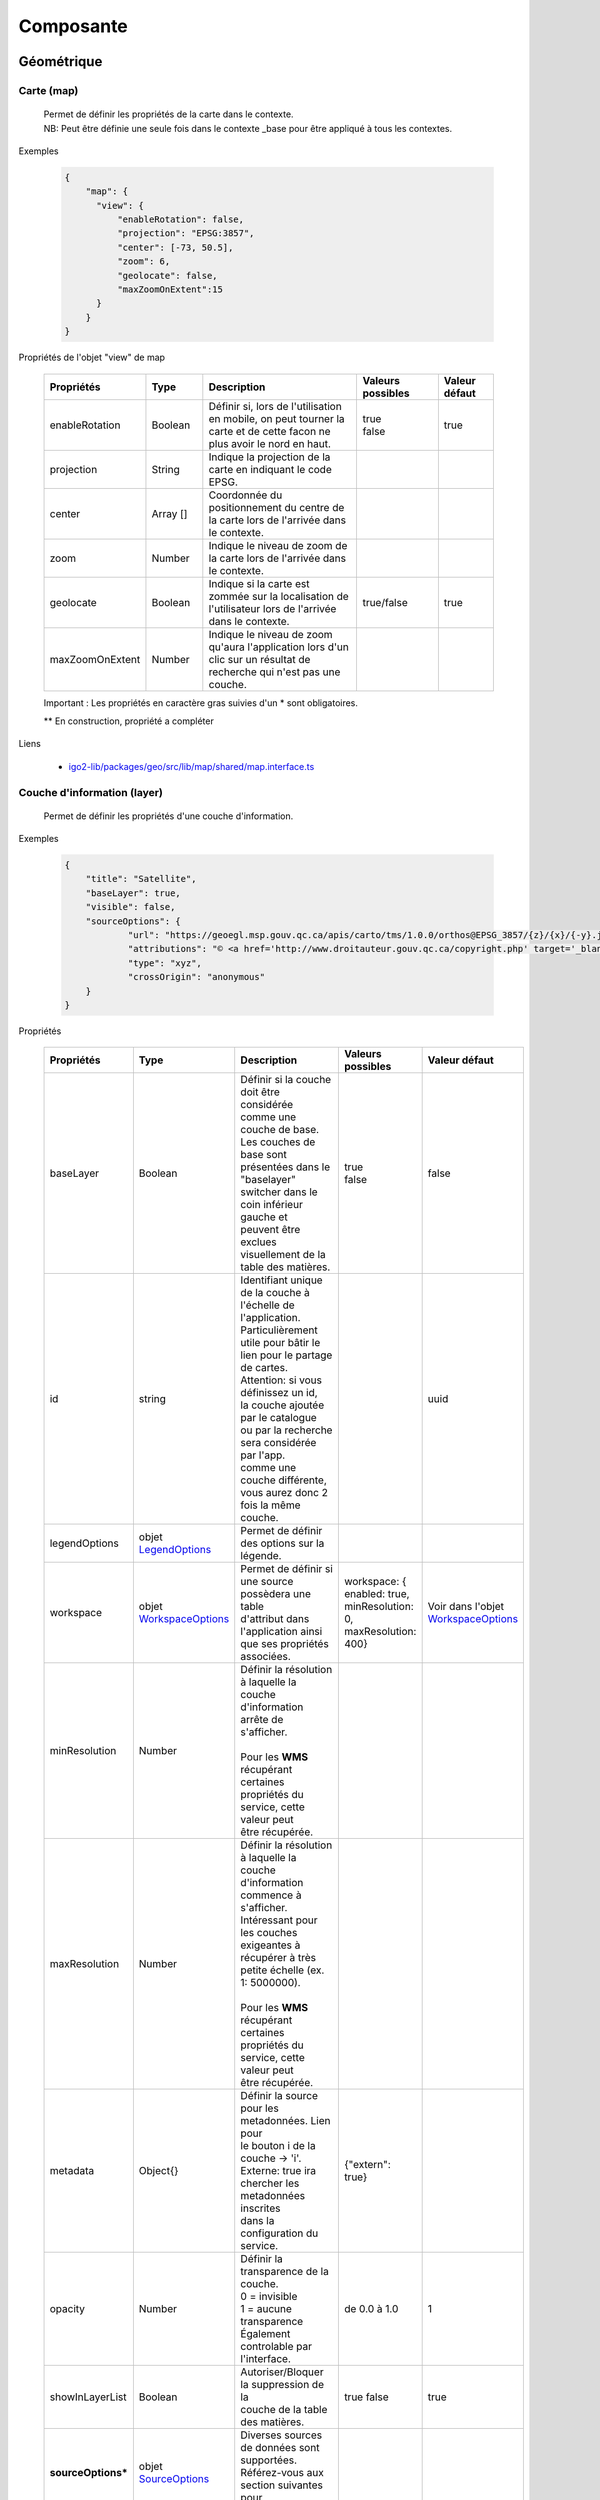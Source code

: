 ---------------------
Composante
---------------------

==============================
Géométrique
==============================


.. _igomap:

*****************************
Carte (map)
*****************************
    .. line-block::
        Permet de définir les propriétés de la carte dans le contexte.
        NB: Peut être définie une seule fois dans le contexte _base pour être appliqué à tous les contextes.

Exemples

        .. code:: json

          {
              "map": {
                "view": {
                    "enableRotation": false,
                    "projection": "EPSG:3857",
                    "center": [-73, 50.5],
                    "zoom": 6,
                    "geolocate": false,
                    "maxZoomOnExtent":15
                }
              }
          }


Propriétés de l'objet "view" de map

    .. list-table::
       :widths: 10 10 30 15 10
       :header-rows: 1

       * - .. line-block::
               Propriétés
         - .. line-block::
               Type
         - .. line-block::
               Description
         - .. line-block::
               Valeurs possibles
         - .. line-block::
               Valeur défaut
       * - enableRotation
         - Boolean
         - .. line-block::
               Définir si, lors de l'utilisation en mobile, on peut tourner la carte et de cette facon ne plus avoir le nord en haut.
         - .. line-block::
               true
               false
         - true
       * - projection
         - String
         - .. line-block::
               Indique la projection de la carte en indiquant le code EPSG.
         -
         -
       * - center
         - Array []
         - Coordonnée du positionnement du centre de la carte lors de l'arrivée dans le contexte.
         -
         -
       * - zoom
         - Number
         - Indique le niveau de zoom de la carte lors de l'arrivée dans le contexte.
         -
         -
       * - geolocate
         - Boolean
         - Indique si la carte est zommée sur la localisation de l'utilisateur lors de l'arrivée dans le contexte.
         - true/false
         - true
       * - maxZoomOnExtent
         - Number
         - Indique le niveau de zoom qu'aura l'application lors d'un clic sur un résultat de recherche qui n'est pas une couche.
         -
         -


    Important : Les propriétés en caractère gras suivies d'un * sont obligatoires.

    ** En construction, propriété a compléter

Liens

    - `igo2-lib/packages/geo/src/lib/map/shared/map.interface.ts <https://github.com/infra-geo-ouverte/igo2-lib/blob/master/packages/geo/src/lib/map/shared/map.interface.ts>`__

.. _igolayer:

*****************************
Couche d'information (layer)
*****************************

    .. line-block::
        Permet de définir les propriétés d'une couche d'information.

Exemples

        .. code:: json

            {
                "title": "Satellite",
                "baseLayer": true,
                "visible": false,
                "sourceOptions": {
                        "url": "https://geoegl.msp.gouv.qc.ca/apis/carto/tms/1.0.0/orthos@EPSG_3857/{z}/{x}/{-y}.jpeg",
                        "attributions": "© <a href='http://www.droitauteur.gouv.qc.ca/copyright.php' target='_blank'><img src='/gouvouvert/public/images/quebec/gouv_qc_logo.png' width='64' height='14'>Gouvernement du Québec</a> / <a href='http://www.igouverte.org/' target='_blank'>IGO2</a>",
                        "type": "xyz",
                        "crossOrigin": "anonymous"
                }
            }


Propriétés

    .. list-table::
       :widths: 10 10 30 15 10
       :header-rows: 1

       * - .. line-block::
               Propriétés
         - .. line-block::
               Type
         - .. line-block::
               Description
         - .. line-block::
               Valeurs possibles
         - .. line-block::
               Valeur défaut
       * - baseLayer
         - Boolean
         - .. line-block::
               Définir si la couche doit être considérée
               comme une couche de base. Les couches de
               base sont présentées dans le "baselayer"
               switcher dans le coin inférieur gauche et
               peuvent être exclues visuellement de la
               table des matières.
         - .. line-block::
               true
               false
         - false
       * - id
         - string
         - .. line-block::
               Identifiant unique de la couche à
               l'échelle de l'application. Particulièrement
               utile pour bâtir le lien pour le partage
               de cartes.
               Attention: si vous définissez un id,
               la couche ajoutée par le catalogue
               ou par la recherche sera considérée par l'app.
               comme une couche différente,
               vous aurez donc 2 fois la même couche.
         -
         - uuid
       * - legendOptions
         -  objet `LegendOptions`_
         - .. line-block::
               Permet de définir des options sur la légende.
         -
         -
       * - workspace
         -  objet `WorkspaceOptions`_
         - .. line-block::
               Permet de définir si une source possèdera une table
               d'attribut dans l'application ainsi 
               que ses propriétés associées.
         - workspace: { enabled: true, minResolution: 0, maxResolution: 400}
         - Voir dans l'objet `WorkspaceOptions`_
       * - minResolution
         - Number
         - .. line-block::
               Définir la résolution à laquelle la couche
               d'information arrête de s'afficher.

               Pour les **WMS** récupérant certaines
               propriétés du service, cette valeur peut
               être récupérée.
         -
         -
       * - maxResolution
         - Number
         - .. line-block::
               Définir la résolution à laquelle la couche
               d'information commence à s'afficher.
               Intéressant pour les couches exigeantes à
               récupérer à très petite échelle (ex. 1: 5000000).

               Pour les **WMS** récupérant certaines
               propriétés du service, cette valeur peut
               être récupérée.
         -
         -
       * - metadata
         - Object{}
         - .. line-block::
               Définir la source pour les metadonnées. Lien pour
               le bouton i de la couche -> 'i'.
               Externe: true ira chercher les metadonnées inscrites
               dans la configuration du service.
         - {"extern": true}
         -
       * - opacity
         - Number
         - .. line-block::
               Définir la transparence de la couche.
               0 = invisible
               1 = aucune transparence
               Également controlable par l'interface.
         - de 0.0 à 1.0
         - 1
       * - showInLayerList
         - Boolean
         - .. line-block::
               Autoriser/Bloquer la suppression de la
               couche de la table des matières.
         - true false
         - true
       * - **sourceOptions***
         -  objet `SourceOptions`_
         - .. line-block::
               Diverses sources de données sont supportées.
               Référez-vous aux section suivantes pour
               plus de détails.
         -
         -
       * - **title***
         - String
         - .. line-block::
               Titre de la couche tel qu'affiché dans
               la table des matières et dans les résultats
               d'interrogations.

               Pour les **WMS** et **WMTS** récupérant
               certaines propriétés du service, cette
               valeur peut y être récupérée et n'est plus obligatoire
               à ce moment.
         -
         -
       * - visible
         - Boolean
         - .. line-block::
               Visibilité de la
               couche à l'ouverture
               du contexte.
         - true false
         - true
       * - zIndex
         - Number
         - .. line-block::
               Ordre dans la table des matières. Plus
               le nombre est élevé, plus la couche
               apparait au haut de la table
               des matières. Si absent, l'ordre dans le
               contexte.json fait office d'ordonnancement.
         -
         -

    Important : Les propriétés en caractère gras suivis d'un * sont obligatoires.

Liens

    - `igo2-lib/packages/geo/src/lib/layer/shared/layers/layer.interface.ts <https://github.com/infra-geo-ouverte/igo2-lib/blob/master/packages/geo/src/lib/layer/shared/layers/layer.interface.ts>`__



LegendOptions
===============

    .. line-block::
        Propriétés de l'objet legendOptions.
        Permet de controler le rendu de légende. 

Exemples


      .. code:: json

            {"legendOptions": {
                  "collapsed": false,
                  "display": true,
                  "url": "https://v.seloger.com/s/width/1144/visuels/0/m/l/4/0ml42xbt1n3itaboek3qec5dtskdgw6nlscu7j69k.jpg",
                  "stylesAvailable": [
                        { "name": "rain", "title": "Pluie" },
                        { "name": "raster", "title": "Défaut" }
                  ] 
            }}

Propriétés

    .. list-table::
       :widths: 10 10 30 15 10
       :header-rows: 1

       * - .. line-block::
               Propriétés
         - .. line-block::
               Type
         - .. line-block::
               Description
         - .. line-block::
               Valeurs possibles
         - .. line-block::
               Valeur défaut
       * - collapsed
         - Boolean
         - .. line-block::
               Définir si la légende est ouverte.
         - .. line-block::
               true | false

         -
       * - display
         - Boolean
         - .. line-block::
               Indique si on affiche la légende.
         - true | false
         - true
       * - html
         - String
         - Inscription html pour la légende.
         -
         -
       * - stylesAvailable
         - ItemStyleOptions[]
         - .. line-block::
               Permet de modifier/contrôler la liste des styles provenant du 
               service web. Correspond aux styles disponible pour le layer 
               WMS tel que décrit dans le GetCapabilities WMS. 
         - .. line-block::
               Ex:  "stylesAvailable": [
                  { "name": "raster", "title": "pixel" },
                  { "name": "Contour", "title": "aucune couleur" }
                ]

         -
       * - url
         - String
         - .. line-block::
               URL imposé pour l'appel de la légende.
               Exemple: "/ws/mffpecofor.fcgi?&REQUEST=GetLegendGraphic&SERVICE=WMS&FORMAT=image/png&
               SLD_VERSION=1.1.0&VERSION=1.3.0&LAYER=lidar_index_extraction"
         -
         -

    Important : Les propriétés en caractère gras suivis d'un * sont obligatoires.

Liens

    - `igo2-lib/packages/geo/src/lib/layer/shared/layers/layer.interface.ts <https://github.com/infra-geo-ouverte/igo2-lib/blob/master/packages/geo/src/lib/layer/shared/layers/layer.interface.ts>`__



SourceOptions
===============

    .. line-block::
        Diverses sources de données sont supportées.
        Référez-vous aux section suivantes pour
        plus de détails.

        - `ArcGis`_
        - `Tile ArcGis`_
        - `Carto`_
        - `OSM`_
        - `Cluster`_
        - `TMS (xyz)`_
        - `Vector Tiles`_
        - `Vecteur`_
        - `Websocket`_
        - `WFS`_
        - `WMS`_
        - `WMTS`_

WorkspaceOptions
================

    .. line-block::
        Permet de définir si une source possèdera une table
        d'attribut dans l'application ainsi 
        que ses propriétés associées. 

Exemples

      .. code:: json

            {"workspace": {
                  "enabled": true,
                  "minResolution": 0,
                  "maxResolution": 400
            }}

Propriétés

    .. list-table::
       :widths: 10 10 30 15 10
       :header-rows: 1

       * - .. line-block::
               Propriétés
         - .. line-block::
               Type
         - .. line-block::
               Description
         - .. line-block::
               Valeurs possibles
         - .. line-block::
               Valeur défaut
       * - enabled
         - Boolean
         - .. line-block::
               Définir si la couche aura ou non une table d'attributs.
         - .. line-block::
               true | false
         - .. line-block::
               Pour les sources vectorielles, true par défault.
               Pour les wms avec des propriétés 
               WFS associées, false par défault
       * - minResolution
         - Number
         - .. line-block::
               Indique la résolution minimale (grande échelle, très zoomé) 
               à laquelle la table d'attribut pourra faire apparaitre des 
               enregistrements.
         - 0 à Infinity ou absent
         - 
       * - maxResolution
         - Number
         - .. line-block::
               Indique la résolution maximale (petite échelle, peu zoomé) 
               à laquelle la table d'attribut pourra faire apparaitre des 
               enregistrements.
         - 0 à Infinity ou absent
         - 

    Important : Les propriétés en caractère gras suivis d'un * sont obligatoires.

Liens

    - `igo2-lib/packages/geo/src/lib/layer/shared/layers/layer.interface.ts <https://github.com/infra-geo-ouverte/igo2-lib/blob/master/packages/geo/src/lib/layer/shared/layers/layer.interface.ts>`__
    - `Exemples <https://github.com/infra-geo-ouverte/igo2/blob/master/src/contexts/workspace.json>`__


LinkedLayersOptions
===================

    .. line-block::
        Permet de définir un lien entre des couches et
        de synchroniser les propriétés choisies.

Exemples

      .. code:: json

            {"linkedLayers": {
                "linkId": "wmsTimeFilterSrc",
                "links": [{
                            "bidirectionnal": true,
                            "linkedIds": ["wmsTimeFilterDest"],
                            "syncedDelete": true,
                            "properties": ["opacity","timeFilter","visible"]
                          }]
            }}

Propriétés de LinkedLayersOptions

    .. list-table::
       :widths: 10 10 30 15 10
       :header-rows: 1

       * - .. line-block::
               Propriétés
         - .. line-block::
               Type
         - .. line-block::
               Description
         - .. line-block::
               Valeurs possibles
         - .. line-block::
               Valeur défaut
       * - linkId
         - String
         - .. line-block::
               Identifiant de liaison de la présente couche.
               Diffère du ID du la couche car cet id doit être 
               connu au pilotage, pas seulement lors l'éxécution 
               du code.
         - 
         - 
       * - links
         - :ref:`LayersLinkProperties[] <LayersLinkProperties>`
         - .. line-block::
               Définit la liste des couches "enfant" liées 
               ainsi que leurs propriété qui sont synchronisées.
         - 
         - 

    Important : Les propriétés en caractère gras suivis d'un * sont obligatoires.


.. _LayersLinkProperties:

Propriétés de LayersLinkProperties

    .. list-table::
       :widths: 10 10 30 15 10
       :header-rows: 1

       * - .. line-block::
               Propriétés
         - .. line-block::
               Type
         - .. line-block::
               Description
         - .. line-block::
               Valeurs possibles
         - .. line-block::
               Valeur défaut
       * - bidirectionnal
         - Boolean
         - .. line-block::
               Indique si les 2 couches sont liées de manière 
               bi-directionnelles. C'est à dire, si une modification 
               de l'enfant est transférée au parent et inversement.
         - true | false
         - true
       * - linkedIds
         - string[]
         - .. line-block::
               Liste des identifiants de liaison.
               C'est à dire, une liste des linkId des couches enfant.
         - 
         - 
       * - syncedDelete
         - Boolean
         - .. line-block::
               Indique si les 2 couches doivent être supprimées 
               simultanément lorsque une ou l'autre des couches 
               est supprimée de la liste des couches.
         - true | false
         - false
       * - properties
         - String[]
         - .. line-block::
               Indique si les propriétés à maintenir entre les 2 couches liées.
                   - opacity
                   - visible
                   - :ref:`ogcFilters <igoOgcFilterObject>`
                   - minResolution
                   - maxResolution
                   - zIndex
                   - timeFilter => `Configuration filtre temporel WMS-T (timeFilter)`_
         - 
         - 

    Important : Les propriétés en caractère gras suivis d'un * sont obligatoires.

Liens

    - `igo2-lib/packages/geo/src/lib/layer/shared/layers/layer.interface.ts <https://github.com/infra-geo-ouverte/igo2-lib/blob/master/packages/geo/src/lib/layer/shared/layers/layer.interface.ts>`__
    - `Exemples <https://github.com/infra-geo-ouverte/igo2/blob/master/src/contexts/layerSync.json>`__



********************************
Sources de données (datasource)
********************************

Certaines sources de données possèdent des propriétés identiques et spécifiques.

Les spécifiques seront traitées dans les sections suivantes.

Quant au propriétés identiques, elle ne seront pas présentées ici bas.

Les propriétés communes aux sources de données:

     - **atributions** (String) : Les droits d'auteurs liés à la couche.
        Pour OpenStreetMap, la valeur par défaut est @OpenStreetMap
        contributors

     - **crossOrigin** (Boolean): Permet de définir l'entête de l'appel faite au serveur. Permet entre autres, d'éviter les problématiques de CORS. Référez à `réglages CORS <https://developer.mozilla.org/fr/docs/Web/HTML/Reglages_des_attributs_CORS>`__ . De manière plus commune, définir "crossOrigin": "anonymous"

Exemples

      .. code:: json

            {"sourceOptions": {
                  "attributions": "Droits d'auteurs que vous désirez afficher avec votre couche.",
                  "crossOrigin": "anonymous"
            }}


ArcGis
===============

    .. note::
       Disponible actuellement mais la documentation est en cours de construction.


Tile ArcGis
===============

    .. note::
       Disponible actuellement mais la documentation est en cours de construction.


Carto
===============

    .. note::
       Disponible actuellement mais la documentation est en cours de construction.


OSM
===============

    .. line-block::
        Le fond standard OpenStreetMap.
        Ce type de service n'est pas interrogeable.

Exemples

      .. code:: json

            {"sourceOptions": {
                  "type": "osm"
            }}


Propriétés

    .. list-table::
       :widths: 10 10 30 15 10
       :header-rows: 1

       * - .. line-block::
               Propriétés
         - .. line-block::
               Type
         - .. line-block::
               Description
         - .. line-block::
               Valeurs possibles
         - .. line-block::
               Valeur défaut
       * - **type***
         - String
         -
         - osm
         - osm


    Important : Les propriétés en caractère gras suivies d'un * sont obligatoires.

Liens

    - `igo2-lib/blob/master/packages/geo/src/lib/datasource/shared/datasources/osm-datasource.interface.ts <https://github.com/infra-geo-ouverte/igo2-lib/blob/master/packages/geo/src/lib/datasource/shared/datasources/osm-datasource.interface.ts>`__


Cluster
===============

    .. note::
       Une source de données pour les données vectorielle composées de points. Elle génere des regroupements d'entité lorsque ceux-ci se retrouve près l'une de l'autre.

Exemples

      .. code:: json

            {"sourceOptions": {
                  "url": "https://d2ad6b4ur7yvpq.cloudfront.net/naturalearth-3.3.0/ne_50m_populated_places.geojson",
                  "type": "cluster",
                  "distance": 50
            }}


Propriétés

    .. list-table::
       :widths: 10 10 30 15 10
       :header-rows: 1

       * - .. line-block::
               Propriétés
         - .. line-block::
               Type
         - .. line-block::
               Description
         - .. line-block::
               Valeurs possibles
         - .. line-block::
               Valeur défaut
       * - **type***
         - String
         -
         - cluster
         - cluster
       * - **url***
         - String
         - .. line-block::
               L'URL du fichier contenant les entités.
         -
         -
       * - excludeAttribute
         - Array.<String>
         - .. line-block::
               Liste des attributs exclus du getInfo lorsque l'application
               est en ligne.
         -
         -
       * - excludeAttributeOffline
         - Array.<String>
         - .. line-block::
               Liste des attributs exclus du getInfo lorsque l'application
               est hors-ligne.
         -
         -
       * - distance
         - Number
         - Distance en pixel entre les entités
         -
         - 20

    Important : Les propriétés en caractère gras suivies d'un * sont obligatoires.

Liens

    - `igo2-lib/blob/master/packages/geo/src/lib/datasource/shared/datasources/cluster-datasource.interface.ts <https://github.com/infra-geo-ouverte/igo2-lib/blob/master/packages/geo/src/lib/datasource/shared/datasources/cluster-datasource.interface.ts>`__



TMS (xyz)
===============

    .. line-block::
        Une source de données pour les services de données tuilées de type XYZ où le X et le Y représentent la position de la tuile appelée et le Z, le niveau de zoom (résolution) de la tuile.

Exemples

      .. code:: json

            {"sourceOptions": {
                  "url": "https://geoegl.msp.gouv.qc.ca/apis/carto/tms/1.0.0/orthos@EPSG_3857/{z}/{x}/{-y}.jpeg",
                  "type": "xyz"
            }}


Propriétés

    .. list-table::
       :widths: 10 10 30 15 10
       :header-rows: 1

       * - .. line-block::
               Propriétés
         - .. line-block::
               Type
         - .. line-block::
               Description
         - .. line-block::
               Valeurs possibles
         - .. line-block::
               Valeur défaut
       * - **type***
         - String
         -
         - xyz
         - xyz
       * - **url***
         - String
         - .. line-block::
               L'URL du service de données tuilées en spécifiant la position
               des tuiles en déclarant les balises de remplacement:
                  - {x}
                  - {-y}
                  - {z}
               X et Y représentent la position de la tuile appelée
               tandis que le Z, le zoom.
         -
         -

    Important : Les propriétés en caractère gras suivies d'un * sont obligatoires.

Liens

    - `igo2-lib/blob/master/packages/geo/src/lib/datasource/shared/datasources/xyz-datasource.interface.ts <https://github.com/infra-geo-ouverte/igo2-lib/blob/master/packages/geo/src/lib/datasource/shared/datasources/xyz-datasource.interface.ts>`__


Vector Tiles
===============

    .. line-block::
        Une source de données pour les services de données au format Vector tiles. Plus spécifiquement,
        au format `Mapbox Vector Tiles (MVT) <https://docs.mapbox.com/vector-tiles/specification/>`__ .

Exemples

      .. code:: json

            {"sourceOptions": {
                  "type": "mvt",
                  "url": "https://ws.mapserver.transports.gouv.qc.ca/swtq?mode=tile&tilemode=gmap&tile={x}+{y}+{z}&layers=bgr_v_sous_route_res_inv_act&map.imagetype=mvt"
            }}


Propriétés

    .. list-table::
       :widths: 10 10 30 15 10
       :header-rows: 1

       * - .. line-block::
               Propriétés
         - .. line-block::
               Type
         - .. line-block::
               Description
         - .. line-block::
               Valeurs possibles
         - .. line-block::
               Valeur défaut
       * - **type***
         - String
         -
         - mvt
         - mvt
       * - **url***
         - String
         - .. line-block::
               L'URL du service de données tuilées en spécifiant la position
               des tuiles en déclarant les balises de remplacement:
                  - {x}
                  - {-y}
                  - {z}
               X et Y représentent la position de la tuile appelée
               tandis que le Z, le zoom.
         -
         -
       * - excludeAttribute
         - Array.<String>
         - .. line-block::
               Liste des attributs exclus du getInfo lorsque l'application
               est en ligne.
         -
         -
       * - excludeAttributeOffline
         - Array.<String>
         - .. line-block::
               Liste des attributs exclus du getInfo lorsque l'application
               est hors-ligne.
         -
         -
       * - featureClass
         - String
         - .. line-block::
               Définir cette option en tant que 'feature' pour obtenir
               une prise en charge complète de l'édition
               et de la géométrie des tuiles.
               Cette option diminue les performances de rendu des tuiles.

               Ne pas utiliser cette option pour
               optimiser le rendu des tuiles.
         - feature
         -

    Important : Les propriétés en caractère gras suivies d'un * sont obligatoires.

Liens

    - `igo2-lib/blob/master/packages/geo/src/lib/datasource/shared/datasources/mvt-datasource.interface.ts <https://github.com/infra-geo-ouverte/igo2-lib/blob/master/packages/geo/src/lib/datasource/shared/datasources/mvt-datasource.interface.ts>`__
    - `Mapbox Vector Tiles (MVT) <https://docs.mapbox.com/vector-tiles/specification/>`__
    - `Mapserver 7.2 + <https://mapserver.gis.umn.edu/it/development/rfc/ms-rfc-119.html>`__
    - `Geoserver <https://docs.geoserver.org/latest/en/user/extensions/vectortiles/tutorial.html>`__


Vecteur
===============

    .. note::
       Disponible actuellement mais la documentation est en cours de construction.

Exemples

      .. code:: json

            {"sourceOptions": {
                  "type": "vector",
                  "url": "https://ws.mapserver.trnsports.gouv.qc.ca//swtq?service=WFS&request=GetFeature&version=1.1.0&typename=aeroport_piste&outputFormat=geojson"
            }}


Websocket
===============

      .. line-block::
        Une source de données provenant d'un websocket.

Propriétés

    .. list-table::
       :widths: 10 10 30 15 10
       :header-rows: 1

       * - .. line-block::
               Propriétés
         - .. line-block::
               Type
         - .. line-block::
               Description
         - .. line-block::
               Valeurs possibles
         - .. line-block::
               Valeur défaut
       * - **onmessage***
         - String
         - .. line-block::
                  Action déclenchée lors de la réception
                  de la donnée par le websocket
         - update | delete | add
         - add
       * - **onopen**
         - String
         - .. line-block::
                  Action déclenchée lors de l'ouverture du websocket.
         -
         -
       * - **onclose**
         - String
         - .. line-block::
                  Action déclenchée lors de la fermeture du websocket.
         -
         -
       * - **onerror**
         - String
         - .. line-block::
                  Action déclenchée lors d'une erreur du websocket.
         -
         -

    Important : Les propriétés en caractère gras suivies d'un * sont obligatoires.


Exemple
      .. code:: json

            {

                  "title": "Points temps réel",
                  "sourceOptions": {
                        "type": "websocket",
                        "url": "wss://websocket.domain/api/websocket/",
                        "onmessage": "update",
                        "queryable": true,
                        "queryTitle": "Véhicule : ${unitid}"
                  }
            }


Liens

    - `igo2-lib/blob/master/packages/geo/src/lib/datasource/shared/datasources/websocket-datasource.interface.ts <https://github.com/infra-geo-ouverte/igo2-lib/blob/master/packages/geo/src/lib/datasource/shared/datasources/websocket-datasource.interface.ts>`__
    - `Websocket <https://developer.mozilla.org/fr/docs/Web/API/WebSocket>`__


WFS
===============

    .. note::
       Disponible actuellement mais la documentation est en cours de construction.

Exemples

        .. code:: json

            {
                  "sourceOptions": {
                        "type": "wfs",
                        "url": "https://geoegl.msp.gouv.qc.ca/apis/ws/igo_gouvouvert.fcgi",
                        "queryable": true,
                        "params": {
                              "featureTypes": "vg_observation_v_autre_wmst",
                              "fieldNameGeometry": "geometry",
                              "maxFeatures": 10000,
                              "version": "2.0.0",
                              "outputFormat": "geojson_utf8"
                        }
                  }
            }


WMS
===============

    .. line-block::
        Une source de données pour les services de données au format `OGC WMS <https://www.opengeospatial.org/standards/wms>`__ .
        Les diverses version WMS sont acceptées.


    .. note::
        En cours de construction.

Exemples

        .. code:: json

            {
                  "sourceOptions": {
                        "type": "wms",
                        "url": "https://geoegl.msp.gouv.qc.ca/apis/ws/igo_gouvouvert.fcgi",
                        "params": {
                              "layers": "telephone_urg",
                              "version": "1.3.0"
                        },
                        "queryable": true,
                        "queryFormat": "gml2",
                        "queryTitle": "desclocal",
                        "optionsFromCapabilities": true,
                        "optionsFromApi": true
                  }
            }

Propriétés

    .. list-table::
       :widths: 10 10 30 15 10
       :header-rows: 1

       * - .. line-block::
               Propriétés
         - .. line-block::
               Type
         - .. line-block::
               Description
         - .. line-block::
               Valeurs possibles
         - .. line-block::
               Valeur défaut
       * - **type***
         - String
         -
         - wms
         - wms
       * - **url***
         - String
         - .. line-block::
               L'URL du service WMS utilisé
               SANS les paramètres d'appels
               WMS. L'application se charge
               de compléter les paramètres
               envoyés au serveur (KVP).
         -
         -
       * - optionsFromCapabilities
         - Boolean
         - .. line-block::
               Paramètre pour récupérer des informations du service.
         - true/false
         - false
       * - **params***
         - String
         - .. line-block::
               Paramètres WMS qui seront fait
               aux serveurs WMS pour les divers
               type d'appels WMS
               (GetMap, GetLegendGraphics, ...).
         - Référez-vous aux paramètres WMS ici-bas.
         -
       * - optionsFromApi
         - Boolean
         - .. line-block::
               Paramètre pour récupérer des informations supplémentaires
               par un service d'options de couches..
         - true/false
         - false
       * - refreshIntervalSec
         - Number
         - .. line-block::
               Nombre de secondes entre chaque
               rafraichissement automatique
               de la source de données. Ainsi,
               aucun déplacement de la carte
               n'est nécessaire pour rafraichir
               la donnée.
         - en secondes
         - Null si non définit
       * - queryable
         - Boolean
         - .. line-block::
               Définit si la couche d'information
               est interrogeable ou non
         - true/false
         - true
       * - queryFormat
         - Boolean
         - .. line-block::
               Format d'interrogation de la couche.
         - .. line-block::
               - gml2
               (application/vnd.ogc.gml)
               - gml3
               (application/vnd.ogc.gml/3.1.1)
               - json
               (application/json)
               - geojson
               (application/geojson)
               - esrijson
               (esrijson)
               - html
               (text/html)
               géométrie du clic auto générée
               - htmlgml2
               (text/html + application/vnd.ogc.gml)
               géométrie fournie par un second appel au format gml2
         - gml2
       * - queryTitle
         - Boolean
         - .. line-block::
               Lorsque la couche interrogée est en
               gml2, gml3, json, geojson, esrijson,
               cette propriété correspond au nom du
               champ retourné  qui sera utilisé dans
               le résultat de clic sur la carte comme
               titre.

               Si cette propriété est absente, le titre
               de la couche est utilisé comme titre
               pour chacun des résultat, suivi d'une
               numérotation séquentielle.
         - .. line-block::
               Exemple 1 seul champ:
                   - "queryTitle": "desclocal"
                Exemple 1 seul champ avec texte:
                   - "queryTitle": "Description ${desclocal}",
               Exemple plusieurs champs:
                   - "queryTitle": "${nomroute} ${desclocal} ",
         -
       * - timeFilterable
         - Boolean
         - .. line-block::
               Indique si oui/non la couche est filtrable temporellement
         - true / false
         - false
       * - timeFilter
         - Object
         - .. line-block::
               Configuration du filtre temporel.
         - Référez-vous à : `Configuration filtre temporel WMS-T (timeFilter)`_ .
         -
       * - ogcFilters
         - Object
         - .. line-block::
               Configuration des filtres attributaires(OGC) appliqués sur la couche.
         - Référez-vous à : :ref:`ogcFilters <igoOgcFilterObject>` .
         -
       * - sourceFields
         - Object
         - .. line-block::
               Configuration des attributs du layer. (champs source de la couche)
         - Référez-vous à : :ref:`sourceFields <igosourceFieldsObject>` .
         -


    Important : Les propriétés en caractère gras suivies d'un * sont obligatoires.

Paramètre (params) WMS

    .. list-table::
       :widths: 10 10 30 15 10
       :header-rows: 1

       * - .. line-block::
               Paramètre
         - .. line-block::
               Type
         - .. line-block::
               Description
         - .. line-block::
               Valeurs possibles
         - .. line-block::
               Valeur défaut
       * - **layers***
         - String
         - .. line-block::
               Correspond au nom de la couche demandée.
               Vous pouvez appeler plusieurs couches,
               en séparant chacune de celles-ci par une
               virgule.
               IMP:
                   - Pour les couches multiples, vous
                     ne pourrez récupérer les propriétés
                     fournies par les GetCapabilities.
                     Vous devez donc fournir les propriétés
                     title, max/min Resolution (au besoin).
                   - Si vous voulez appliquer des filters
                     OGC à des couches multiples, elles
                     doivent partager le même schéma de
                     données (même champs).
         - .. line-block::
               Exemple:
               layers=nomDeLaCouche1
               layers=nomDeLaCouche1,nomDeLaCouche2
         -
       * - version
         - String
         - Version  de l'appel WMS
         - .. line-block::
               1.1.0
               1.1.1
               1.3.0
         - 1.3.0
       * - feature_count
         - Number
         - .. line-block::
               Nombre de résultats retournés par le serveur
               lors des appels GetFeatureInfo
         -
         - 5
       * - info_format
         - String
         - .. line-block::
               Nom spécifique du format d'appel du GetFeatureInfo.

               Nécessaire si vos format d'appels diffèrent des
               noms standards gérés par IGO (décrits précédemment).
         -
         -
       * - dpi
         - Number
         - .. line-block::
               Nombre de points par pouce du résultat
               de l'appel du GetMap. Particulièrement
               utile dans IGO pour effectuer la conversion
               entre la résolution et le nombre échelle.
         -
         - 96
       * - map_resolution
         - Number
         - .. line-block::
               Nombre de points par pouce du résultat
               de l'appel du GetMap. Particulièrement
               utile dans IGO pour effectuer la conversion
               entre la résolution et le nombre échelle.
         -
         - 96
       * - format_options
         - Number
         - .. line-block::
               Nombre de points par pouce du résultat
               de l'appel du GetMap. Particulièrement
               utile dans IGO pour effectuer la conversion
               entre la résolution et le nombre échelle.
         -
         - dpi:96

    Important : Les propriétés en caractère gras suivis d'un * sont obligatoires.

    Pour les propriétés dpi, map_resolution et format_options, les 3 paramètres
    sont envoyés au serveur en tout temps pour éviter les erreurs de conversion
    d'échelle. La décision de faire l'appel des 3 paramètres en simultané est
    basé sur le fait que QGIS procède de la même manière.


Liens

    - `igo2-lib/blob/master/packages/geo/src/lib/datasource/shared/datasources/wms-datasource.interface.ts <https://github.com/infra-geo-ouverte/igo2-lib/blob/master/packages/geo/src/lib/datasource/shared/datasources/wms-datasource.interface.ts>`__
    - `OGC WMS <https://www.opengeospatial.org/standards/wms>`__


WMTS
===============

    .. line-block::
        Une source de données pour les services de données au format `OGC WMTS <https://www.opengeospatial.org/standards/wmts>`__ .

Exemples

        .. code:: json

            {"sourceOptions": {
                "type": "wmts",
                "url": "https://geoegl.msp.gouv.qc.ca/carto/wmts",
                "format": "image/jpeg",
                "matrixSet": "EPSG_3857",
                "layer": "orthos"
            }}


    .. list-table::
       :widths: 10 10 30 15 10
       :header-rows: 1

       * - .. line-block::
               Propriétés
         - .. line-block::
               Type
         - .. line-block::
               Description
         - .. line-block::
               Valeurs possibles
         - .. line-block::
               Valeur défaut
       * - format
         - String
         - .. line-block::
               Format d'image demandé au serveur. Dépend des capacités du serveur (wmts Getcapabilities)
         - Dépends des capacités du serveur
         - image/jpeg
       * - **layer***
         - String
         - Nom de la couche demandée
         -
         -
       * - **matrixSet***
         - String
         - Le nom du matrix set demandé au serveur
         -
         -
       * - projection
         - String
         - La projection de l'appel de tuile
         - EPSG:3857
         - La projection de la carte (vue carto)
       * - style
         - String
         - .. line-block::
               Le nom du style demandé tel que présenté dans le GetCapabilities du service
         -
         -
       * - **url***
         - String
         - .. line-block::
               L'URL du service de données tuilées
         -
         -
       * - version
         - String
         - .. line-block::
               La version WMTS du service demandé
         - 1.0.0
         - 1.0.0

    Important : Les propriétés en caractère gras suivies d'un * sont obligatoires.

Liens

    - `OGC WMTS <https://www.opengeospatial.org/standards/wmts>`__



************************************
Options de sources avancées
************************************

.. _igoTimeFilterObject:

Configuration filtre temporel WMS-T (timeFilter)
================================================

La configuration du filtre temporel doit être configurée dans `SourceOptions`_

Exemples

        .. code:: json

            {
              "sourceOptions": {
                  "timeFilterable": true,
                  "timeFilter": {
                          "min": "1890",
                          "max": "2019",
                          "style": "calendar",
                          "range": true,
                          "step": 63072000000,
                          "type": "year"
                    }
              }
            }

Propriétés de l'objet timeFilter

    .. list-table::
       :widths: 10 10 30 15 10
       :header-rows: 1

       * - .. line-block::
               Propriétés
         - .. line-block::
               Type
         - .. line-block::
               Description
         - .. line-block::
               Valeurs possibles
         - .. line-block::
               Valeur défaut
       * - min
         - String
         - Periode de temps minimum.
         - .. line-block::
            En fonction du type, peut être une année, une date ou une heure.
            NB: Si la valeur est absente, le système appliquera ce qui est définit dans le service.
         -
       * - max
         - String
         - Periode de temps maximum.
         - .. line-block::
            En fonction du type, peut être une année, une date ou une heure.
            NB: Si la valeur est absente, le système appliquera ce qui est définit dans le service.
         -
       * - range
         - Boolean
         - Intervalle à saisir par utilisateur.
         - true/false
         -
       * - step
         - Number
         - Le temps de l'intervalle en millisecondes.
         - Ex: 63072000000 pour un an.
         -
       * - style
         - String
         - Le style du calendrier.
         - calendar, slider
         - slider
       * - type
         - String
         - Le type temporel de calendrier. En année, jour, heure, etc.
         - year, date
         -
       * - timeInterval
         - Number
         - Pour configuration en 'slider', le temps d'attente avant de passer au suivant, en millisecondes.
         -
         -

    Important : Les propriétés en caractère gras suivies d'un * sont obligatoires.


.. _igoOgcFilterObject:

Configuration filtre attributaire OGC (ogcFilters)
===================================================

  Permet de définir la configuration des filtres attributaires(OGC) qui seront appliqués par l'utilisateur sur la couche.
  Plusieurs configuration de filtre sont disponibles. Par exemple, il est possible de créer des boutons sur lesquels l'utilisateur
  pourra appuyer pour filtrer la couche affichée, de réaliser des groupes de filtre, ou bien de donner la possibilité à l'utilisateur
  de créer lui même ces propres filtres à l'aide des filtres avancés.

    - **Limitation**: Disponible uniquement sur des couches de type WFS ou WMS produite par mapServer 7.2 et+ ou geoserver.
    - Les outils ogcFilter et/ou activeOgcFilter doivent être activés dans les outils ('tools'). (Voir :ref:`igoactiveogcFilter` et :ref:`igoogcFilter` dans la section outil )
    - Pour activation des filtres avancés, ils est nécessaire de définir un objet sourceField pour les champs à filtrer. Référez-vous à: :ref:`igosourceFieldsObject`



Exemples
----------

Exemple - filtre avancé disponible à l'utilisateur.

        .. code:: json

            {
                  "ogcFilters": {
                        "enabled": true,
                        "editable": true,
                        "allowedOperatorsType": "Basic"
                      }
            }


Exemple - filtre avancé définit (zone_veg = Z2) appliqué sur la couche et non disponible pour modification par l'utilisateur

        .. code:: json

            {
                "ogcFilters": {
                    "enabled": true,
                    "editable": false,
                    "filters": {
                      "operator": "PropertyIsEqualTo",
                      "propertyName": "zone_veg",
                      "expression": "Z2"
                    }
                }
            }

Exemple - filtre 2 boutons avec l'un eux activé. Filtre avancé non disponible

      .. code:: json

            {
                "ogcFilters": {
                    "enabled": true,
                    "editable": false,
                    "pushButtons": {
                      "groups": [
                        {"title": "Group 1","name": "1","ids": ["id1"]}
                      ],
                      "bundles": [
                        {
                          "id": "id1",
                          "logical": "Or",
                          "buttons": [
                            {
                              "title": "Radar photo fixe",
                              "enabled": true,
                              "color": "0,0,255",
                              "tooltip": "Here a tooltip explaning ...",
                              "filters": {
                                "operator": "PropertyIsEqualTo",
                                "propertyName": "typeAppareil",
                                "expression": "Radar photo fixe"
                              }
                            },
                            {
                              "title": "Radar photo mobile",
                              "enabled": false,
                              "color": "255,200,0",
                              "tooltip": "Here a tooltip explaning ...",
                              "filters": {
                                "operator": "PropertyIsEqualTo",
                                "propertyName": "typeAppareil",
                                "expression": "Radar photo mobile"
                              }
                            }
                          ]
                        }
                      ]
                    }
                }
            }


Exemple - 2 groupes de filtre avec boutons spécifiques à chaque groupe

        .. code:: json

            {
                "ogcFilters": {
                    "enabled": true,
                    "editable": true,
                    "allowedOperatorsType": "All",
                    "pushButtons": {
                        "groups": [
                            {"title": "filtre foret","name":"1", "ids": ["type_couv", "densite"]},
                            {"title": "filtre metadonnée", "name":"2", "ids": ["no_program"]}
                        ],
                        "bundles" : [
                            {
                                "id": "type_couv",
                                "logical": "Or",
                                "buttons": [
                                  {
                                        "title": "type couv = Résineux",
                                        "enabled": false,
                                        "color": "255,0,0",
                                        "tooltip": "Here a tooltip explaning ...",
                                        "filters": {
                                              "operator": "PropertyIsEqualTo",
                                              "propertyName": "type_couv",
                                              "expression": "R"
                                        }
                                  },
                                  {
                                        "title": "type couv = Feuillus",
                                        "enabled": false,
                                        "color": "255,100,255",
                                        "tooltip": "Here a tooltip explaning ...",
                                        "filters": {
                                              "operator": "PropertyIsEqualTo",
                                              "propertyName": "type_couv",
                                              "expression": "F"
                                        }
                                  }
                              ]
                            },

                            {
                                "id": "densite",
                                "logical": "Or",
                                "vertical": false,
                                "buttons": [
                                  {
                                        "title": "densite = A",
                                        "enabled": false,
                                        "color": "255,0,0",
                                        "tooltip": "Here a tooltip explaning ...",
                                        "filters": {
                                              "operator": "PropertyIsEqualTo",
                                              "propertyName": "cl_dens",
                                              "expression": "A"
                                        }
                                  },
                                  {
                                        "title": "densite = A & B",
                                        "enabled": false,
                                        "color": "255,100,255",
                                        "tooltip": "Here a tooltip explaning ...",
                                        "filters": {
                                            "logical":"Or",
                                            "filters":[
                                              {"operator": "PropertyIsEqualTo","propertyName": "cl_dens", "expression": "A"},
                                              {"operator": "PropertyIsEqualTo","propertyName": "cl_dens", "expression": "B"}
                                            ]
                                        }
                                  },
                                  {
                                        "title": "différent de A",
                                        "enabled": false,
                                        "color": "255,100,255",
                                        "tooltip": "Here a tooltip explaning ...",
                                        "filters": {
                                            "operator": "PropertyIsNotEqualTo",
                                            "propertyName": "cl_dens",
                                            "expression": "A"
                                        }
                                  }
                                ]
                            },
                            {
                                "id": "no_program",
                                "logical": "Or",
                                "vertical":false,
                                "buttons": [
                                  {
                                  "title": "prg no= 4",
                                  "enabled": false,
                                  "color": "255,0,0",
                                  "tooltip": "Here a tooltip explaning ...",
                                  "filters": {
                                      "operator": "PropertyIsEqualTo",
                                      "propertyName": "no_prg",
                                      "expression": "4"
                                  }
                                },
                                {
                                  "title": "prg no=5",
                                  "enabled": false,
                                  "color": "255,100,255",
                                  "tooltip": "Here a tooltip explaning ...",
                                  "filters": {
                                      "operator": "PropertyIsEqualTo",
                                      "propertyName": "no_prg",
                                      "expression": "5"
                                  }
                                }
                                ]
                            }
                        ]
                    }
                }

            }

Exemple - Filtre temporel avec minimum, maximum et pas de temps.

      .. code:: json

              {
                  "type": "wfs",
                  "url": "https://geoegl.msp.gouv.qc.ca/apis/ws/igo_gouvouvert.fcgi",
                  "params": {
                        "featureTypes": "vg_observation_v_autre_wmst",
                        "fieldNameGeometry": "geometry",
                        "maxFeatures": 10000,
                        "version": "2.0.0"
                  },
                  "sourceFields": [{
                        "name": "date_observation",
                        "alias": "Date de l\"observation",
                        "allowedOperatorsType": "time"
                  }],
                  "ogcFilters": {
                        "enabled": true,
                        "editable": true,
                        "allowedOperatorsType": "time",
                        "filters": {
                              "operator": "During",
                              "propertyName": "date_observation",
                              "begin": "today - 2 days",
                              "end": "today"
                        }
                  },
                  "minDate": "2016-01-01T00:00:00-05:00",
                  "maxDate": "2025-12-31T00:00:00-05:00",
                  "stepDate": "P1D"
            }

Propriétés de ogcFilters

    .. list-table::
       :widths: 10 10 30 15 10
       :header-rows: 1

       * - .. line-block::
               Propriétés
         - .. line-block::
               Type
         - .. line-block::
               Description
         - .. line-block::
               Valeurs possibles
         - .. line-block::
               Valeur défaut
       * - allowedOperatorsType
         - String
         - .. line-block::
            Paramètre relatif aux filtres avancés. Les opérateurs pour construire l'expression filtrante qui seront accessible
            à l'utilisateur.
            NB: Ce paramètre s'appliquera a tous les champs definits dans sourceField mais ce paramètre peut aussi être définit
            à l'intérieur de sourceField pour l'appliquer au niveau d'un champ spécifique si besoin.
         - | BasicNumericOperator,
           | Basic, Spatial,
           | BasicAndSpatial,
           | All, time.
         - BasicAndSpatial
       * - editable
         - Boolean
         - Active ou non la possibilité à l'utilisateur de ce construire des filtres avancés.
         - true | false
         - true
       * - enabled
         - Boolean
         - | Active ou non les filtres modifiable par l'utilisateur sur la couche. Si = false, le bouton de filtre n'apparait plus.
           | Par exemple, dans le cas que le pilote voudrait filtrer une couche mais que ce filtre ne soit pas modifiable par l'utilisateur.
         - true | false
         - true
       * - filters
         - | IgoLogicalArrayOptions
           | AnyBaseOgcFilterOptions
         - Permet de définir un filtre avancé. :ref:`voir configuration filters <igoOgcFilterFiltersObject>`
         -
         -
       * - pushButtons
         - PushButton
         - | Permet de définir des boutons poussoirs qui pouront être activés par l'utilisateur pour appliquer des filtres voulus.
           | Doit contenir obligatoirement groups[] et bundles[].
         -
         -


    Important : Les propriétés en caractère gras suivies d'un * sont obligatoires.


Liens

    - `ogc-filter.interface.ts <https://github.com/infra-geo-ouverte/igo2-lib/blob/master/packages/geo/src/lib/filter/shared/ogc-filter.interface.ts>`__



.. _igoOgcFilterPushButtons:

Propriétés de l'objet ogcFilter.pushButtons.groups

    .. list-table::
       :widths: 10 10 30 15 10
       :header-rows: 1

       * - .. line-block::
               Propriétés
         - .. line-block::
               Type
         - .. line-block::
               Description
         - .. line-block::
               Valeurs possibles
         - .. line-block::
               Valeur défaut
       * - ids
         -
         - Liste des identifiants pour le classement des paquets("bundles") de boutons dans les groupes.
         -
         -
       * - title
         - String
         - Le titre du groupe qui apparaitra à l'utilisateur.
         -
         -


.. _igoOgcFilterButtonsBundlesObject:


Propriétés de l'objet ogcFilter.pushButtons.bundles

    .. list-table::
       :widths: 10 10 30 15 10
       :header-rows: 1

       * - .. line-block::
               Propriétés
         - .. line-block::
               Type
         - .. line-block::
               Description
         - .. line-block::
               Valeurs possibles
         - .. line-block::
               Valeur défaut
       * - buttons
         - OgcPushButton[]
         - Liste de boutton
         -
         -
       * - **id***
         - String
         - Id rataché au groupe pour le classement dans le groupe. Doit être présente et identique dans ogcFilter.pushButtons.groups.ids
         -
         -
       * - **logical***
         - String
         - Opérateur logique à appliquer entre les boutons lorsque plusieurs boutons seront activés. "ET", "OU".
         - Or, And
         - Doit être définit
       * - vertical
         - Boolean
         - Indique si la disposition des boutons dans la fenêtre se fait de manière verticale.
         - true | false
         -

    Important : Les propriétés en caractère gras suivies d'un * sont obligatoires.


.. _igoOgcFilterButtonsButtonsObject:

Propriétés de l'objet ogcFilter.pushButtons.bundles.buttons

    .. list-table::
       :widths: 10 10 30 15 10
       :header-rows: 1

       * - .. line-block::
               Propriétés
         - .. line-block::
               Type
         - .. line-block::
               Description
         - .. line-block::
               Valeurs possibles
         - .. line-block::
               Valeur défaut
       * - color
         - String
         - La couleur du bouton lorsque celui-ci sera activé. En RGB, exemple: "255,0,0".
         - valeur "R,G,B"
         - "224, 224, 224"
       * - enabled
         - Boolean
         - Indique si le bouton est actif ou non.
         - true | false
         - true
       * - filters
         - IgoLogicalArrayOptions | AnyBaseOgcFilterOptions
         - Configuration de l'expression filtrante appliquée sur l'activation du bouton. Voir :ref:`filters <igoOgcFilterFiltersObject>`.
         -
         -
       * - title
         - String
         - Indique ce qu'il y aura d'inscrit sur le bouton.
         -
         - blanc
       * - tooltip
         - String
         - Indique ce qu'il y aura d'inscrit dans l'info-bulle sur le bouton.
         -
         -

    Important : Les propriétés en caractère gras suivies d'un * sont obligatoires.


.. _igoOgcFilterFiltersObject:

Propriétés de l'objet filters (IgoLogicalArrayOptions|AnyBaseOgcFilterOptions)

    .. list-table::
       :widths: 10 10 30 15 10
       :header-rows: 1

       * - .. line-block::
               Propriétés
         - .. line-block::
               Type
         - .. line-block::
               Description
         - .. line-block::
               Valeurs possibles
         - .. line-block::
               Valeur défaut
       * - expression
         - String
         - Valeur ou RegEx applicable
         -
         -
       * - operator
         - String
         - | Opérateurs à appliquer. ** Certains opérateurs sont disponibles uniquement sur certain type de filtre.
           | Par exemple, l'opérateur during est disponible uniquement sur le filtre de type time
         - | PropertyIsEqualTo, PropertyIsNotEqualTo,
           | PropertyIsGreaterThan, PropertyIsGreaterThanOrEqualTo,
           | PropertyIsLessThan, PropertyIsLessThanOrEqualTo,
           | Intersects, Within
           | :ref:`During <igoogcfilterduringoptions>`
         -
       * - propertyName
         - String
         - Nom de la propriété sur laquelle appliquer le filtre (nom de la colonne)
         -
         -
       * - A compléter
         -
         -
         -
         -

    Important : Les propriétés en caractère gras suivies d'un * sont obligatoires.

.. _igoogcfilterduringoptions:

Propriétés de l'objet filter de type **During**

    .. list-table::
       :widths: 10 10 30 15 10
       :header-rows: 1

       * - .. line-block::
               Propriétés
         - .. line-block::
               Type
         - .. line-block::
               Description
         - .. line-block::
               Valeurs possibles
         - .. line-block::
               Valeur défaut
       * - begin
         - String
         - Valeur de début du filtre temporel
         -
         - Valeur **minDate** de la couche
       * - end
         - String
         - Valeur de fin du filtre temporel
         -
         - Valeur **maxDate** de la couche
       * - step
         - String
         - Pas de temps défini selon la norme ISO-8601
         - Voir `wiki <https://fr.wikipedia.org/wiki/ISO_8601#Dur%C3%A9e>`__
         - 60000 millisecondes
       * - restrictedToStep
         - Boolean
         - True si le filtre doit respecter le pas de temps depuis l'attribut **minDate**. Sinon le pas de temps est respecté selon l'attribut **begin**
         - True | False
         - False

    Important : Les propriétés en caractère gras suivies d'un * sont obligatoires.


.. _igosourceFieldsObject:

Configuration des attributs champs source de donnée (sourceFields)
======================================================================

| Une liste de nom d'attribut, de leur alias, valeurs permises et autres configurations.
| ** Nécessaire pour utilisation des filtres attributaires avancés. Ce sont ces configurations qui définiront ce qui sera présenté à
 l'utilisateur lors de l'utilisation des filtres avancés.

Exemples

        .. code:: json

            [
                  {"name": "type_couv", "alias": "type couv", "values": ["R", "F"]},
                  {"name": "no_prg", "alias": "No inventaire", "values": ["3", "4", "5"]},
                  { "name": "code_municipalite", "alias": "# de la municipalitée" },
                  { "name": "date_observation", "allowedOperatorsType": "time" },
                  { "name": "urgence", "values": ["Immédiate", "Inconnue"], "allowedOperatorsType": "basic" }
            ]


Propriétés de l'objet sourceFields

    .. list-table::
       :widths: 10 10 30 15 10
       :header-rows: 1

       * - .. line-block::
               Propriétés
         - .. line-block::
               Type
         - .. line-block::
               Description
         - .. line-block::
               Valeurs possibles
         - .. line-block::
               Valeur défaut
       * - **name***
         - String
         - Nom de l'attribut
         -
         -
       * - alias
         - String
         - Alias de l'attribut.
         -
         - Le nom de l'attribut est utilisé si nul.
       * - values
         - Array (liste)
         - Liste de valeurs permises
         -
         - .. line-block::
               Si vide, pour les WFS, sera récupéré automatiquement.
       * - excludeFromOgcFilters
         - Boolean
         - Indique si l'attribut est utilisé dans l'outil de filtre OGC.
         - true/false
         - true
       * - allowedOperatorsType
         - String
         - Indique les opérateurs permis pour cet attribut
         - .. line-block::
               BasicNumericOperator OU Basic
               OU BasicAndSpatial OU Spatial
               OU All OU Time
               Référez vous à `ogc-filter.ts <https://github.com/infra-geo-ouverte/igo2-lib/blob/master/packages/geo/src/lib/filter/shared/ogc-filter.ts#L291>`__ pour les opérateurs correspondants.
         - BasicAndSpatial

    Important : Les propriétés en caractère gras suivies d'un * sont obligatoires.


************************************
Sources de recherche (search-source)
************************************

    Description


Source (base commune)
=====================

    .. line-block::
        Toutes les sources de recherche possèdent des propriétés commnunes. Certaines spécificités existent pour chacune des sources de recherche.
        Elles seront présentées dans les sections dédiées aux sources.

        Les sources disponible sont:
            - `Cadastre`_
            - `Coordonnées`_
            - `iCherche`_ (Québec)
            - `iCherche Reverse`_ - par coordonnées (Québec)
            - `iLayer`_ (Québec)
            - `Nominatim`_ (internationnal)
            - `StoredQueries`_ , WFS 2.0 (Québec)
            - `StoredQueries Reverse`_    , WFS 2.0  - par coordonnées (Québec)

        Selon votre contexte, les sources de recherche ayant une limitation au Québec,
        peuvent être utilisées comme exemple afin d'adapter votre propre service de recherche.


Exemples

    .. line-block::
        Les exemples seront présentés pour chacune des sources de recherche.

Propriétés

    .. list-table::
       :widths: 10 10 30 15 10
       :header-rows: 1

       * - .. line-block::
               Propriétés
         - .. line-block::
               Type
         - .. line-block::
               Description
         - .. line-block::
               Valeurs possibles
         - .. line-block::
               Valeur défaut
       * - available
         - Boolean
         - .. line-block::
               Permet de préciser si le
               service est utilisable dans
               l'application.
         - true false
         - true
       * - enabled
         - Boolean
         - .. line-block::
               Permet de préciser si le
               service est activé (coché)
               à l'ouverture de
               l'application.
         - true false
         - true
       * - order
         - Number
         - .. line-block::
               Définit la position des
               résultats dans la liste
               des résultats de recherche.
               Plus le nombre est élevé,
               plus les résultats de
               cette source seront
               au bas de la liste.
         -
         - 99
       * - params
         - Object {}
         - .. line-block::
               Paramètres supplémentaires
               à ajouter à la requête
               faite au serveur associé.
               Spécifique selon la source.
         -
         -
       * - searchUrl
         - String
         - .. line-block::
               URL du serveur à utiliser.
         -
         - .. line-block::
               Spécifique
               selon la
               source.
       * - settings
         - SearchSourceSettings []
         - En construction
         -
         - .. line-block::
               Spécifique
               selon la
               source.
       * - **title***
         - String
         - .. line-block::
               Titre du service
               de recherche
         -
         - .. line-block::
               Spécifique
               selon la
               source.

    Important : Les propriétés en caractère gras suivies d'un * sont obligatoires.

Liens

    - `igo2-lib/packages/geo/src/lib/search/shared/sources/source.interfaces.ts <https://github.com/infra-geo-ouverte/igo2-lib/blob/master/packages/geo/src/lib/search/shared/sources/source.interfaces.ts>`__


Cadastre
===============

    .. line-block::
        Le service de recherches de lots rénovés du Québec.
        Le résultat de la recherche est la géométrie du lot rénové.
        ** Pour fonctionner l'application doit avoir accès au service CPTAQ (sécurité, CORS)

Exemples

    .. code:: json

        {"cadastre": {
            "searchUrl": "https://carto.cptaq.gouv.qc.ca/php/find_lot_v1.php?"
        }}

Propriétés

    Seulement les propriétés spécifiques à ce service sont présentées.

    .. list-table::
       :widths: 10 30 60
       :header-rows: 1

       * - .. line-block::
               Propriétés
         - .. line-block::
               Description
         - .. line-block::
               Valeur défaut
       * - searchUrl
         - .. line-block::
               URL du service.
         - https://carto.cptaq.gouv.qc.ca/php/find_lot_v1.php?

    Pour les autres propriétés, référez-vous à `Source (base commune)`_ .

Coordonnées
===============

    .. line-block::
        Le service de recherches de coordonnées permet de se localiser sous diverses structures de coordonnées.
            - Degré décimal (dd.ddd)
                - lon, lat (-68.165547, 48.644546)
                - lat, lon (48.644546, -68.165547)
            - Degré minute seconde (dd mm ss)
                - lon, lat (-68 9 56, 48 38 40)
                - lat, lon (48 38 40, -68 9 56)
            - Degré minute décimal (dd mm.mmmm)
                - lon, lat (-68 9.56, 48 38.40)
                - lat, lon (48 38.40, -68 9.567)
            - Projeté
                - -7588141.73,6214750.96         (exemple en 3857)
                - MTM-6 255760.176, 5389773.700  (exemple en MTM)
                - UTM-19 561466.861, 5388278.862 (exemple en UTM)
            - BELL
                - Lat: 48 38 40N Long: 68 9 56W UNC:100 CONF:90
            - Metre Metre (MM)
                - -111594.63, 445854.74;32198 (exemple en 32198)

        Le résultat de la recherche est la position du point ainsi qu'un lien vers Google Maps / Streetview.
        Le service est disponible par défaut dans les applications.

Exemples

      .. code:: json

            {"coordinatesreverse": {
                  "order": 1,
                  "enabled": false,
                  "available": true
            }}

Propriétés

    Seulement les propriétés spécifiques à ce service sont présentées.

    .. list-table::
       :widths: 10 80
       :header-rows: 1

       * - .. line-block::
               Propriétés
         - .. line-block::
               Valeur défaut
       * - title
         - .. line-block::
               Basé sur la traduction de 2 fichiers.
               Propriété igo.geo.search.coordinates.name dans
                   - `en.geo.json  <https://github.com/infra-geo-ouverte/igo2-lib/blob/eaa7565fd0cfbc66eefcae6906489cb30ad11e50/packages/geo/src/locale/en.geo.json>`__
                   - `fr.geo.json  <https://github.com/infra-geo-ouverte/igo2-lib/blob/eaa7565fd0cfbc66eefcae6906489cb30ad11e50/packages/geo/src/locale/fr.geo.json>`__

    Pour les autres propriétés, référez-vous à `Source (base commune)`_ .

Liens

    - `en.geo.json  <https://github.com/infra-geo-ouverte/igo2-lib/blob/eaa7565fd0cfbc66eefcae6906489cb30ad11e50/packages/geo/src/locale/en.geo.json>`__
    - `fr.geo.json  <https://github.com/infra-geo-ouverte/igo2-lib/blob/eaa7565fd0cfbc66eefcae6906489cb30ad11e50/packages/geo/src/locale/fr.geo.json>`__


iCherche
===============

    .. line-block::
        iCherche est un service de recherche développé
        par le `Ministère de la Sécurité Publique du Québec <https://www.securitepublique.gouv.qc.ca>`__
        afin de permettre des recherches textuelles sur les entités suivantes:
            - Adresses
            - Code postal
            - Routes (segments de routes)
            - Municipalités (et ancien municipalités)
            - MRC
            - Régions administratives
            - Lieux nommés
        Le contenu accessible par le service de recherche est limité au territoire québécois.
        ** Le code de iCherche peut être utilisé comme exemple afin d'adapter votre propre service de recherche textuel.

Exemples

      .. code:: json

            {"icherche": {
                  "title":"ICherche",
                  "showInPointerSummary": true,
                  "searchUrl": "https://geoegl.msp.gouv.qc.ca/apis/icherche",
                  "params": {
                        "limit": "8"
                  }
            }}


Propriétés

    Seulement les propriétés spécifiques à ce service sont présentées.

    .. list-table::
       :widths: 10 80
       :header-rows: 1

       * - .. line-block::
               Propriétés
         - .. line-block::
               Valeur défaut
       * - searchUrl
         - .. line-block::
               https://geoegl.msp.gouv.qc.ca/apis/icherche
       * - settings
         - `Ligne 79  <https://github.com/infra-geo-ouverte/igo2-lib/blob/56e45cdb030d39d1637ddfaf81f07e65345dcd89/packages/geo/src/lib/search/shared/sources/icherche.ts#L79>`_
       * - showInPointerSummary
         - true pour activer le bouton qui affichera les résultats de recherche au-dessus du curseur
       * - title
         - iCherche

    Pour les autres propriétés, référez-vous à `Source (base commune)`_ .

Liens

    - `Doc de l'api iCherche <https://geoegl.msp.gouv.qc.ca/apis/icherche/docs>`__
    - `Code iCherche <https://github.com/infra-geo-ouverte/igo2-lib/blob/56e45cdb030d39d1637ddfaf81f07e65345dcd89/packages/geo/src/lib/search/shared/sources/icherche.ts#L42>`__
    - `Exemple de config <https://github.com/infra-geo-ouverte/igo2/blob/master/src/environments/environment.ts>`__


iCherche Reverse
================

    .. line-block::
        iCherche Reverse est un service de recherche développé
        par le `Ministère de la Sécurité Publique du Québec <https://www.securitepublique.gouv.qc.ca>`__
        afin de permettre des recherches par coordonnées / rayon sur les entités suivantes:
            - Adresses
            - Routes (segments de /routes)
            - Arrondissements (segments de routes)
            - Municipalités (et ancien municipalités)
            - MRC
            - Régions administratives
        Le contenu accessible par le service de recherche est limité au territoire québécois.
        ** Le code de iCherche Reverse peut être utilisé comme exemple afin d'adapter votre propre service de recherche textuel.

Exemples

      .. code:: json

            {"icherchereverse": {
                  "searchUrl": "https://geoegl.msp.gouv.qc.ca/apis/territoires",
                  "params": {
                        "bufffer": 12
                  }
            }}


Propriétés

    Seulement les propriétés spécifiques à ce service sont présentées.

    .. list-table::
       :widths: 10 80
       :header-rows: 1

       * - .. line-block::
               Propriétés
         - .. line-block::
               Valeur défaut
       * - searchUrl
         - .. line-block::
               https://geoegl.msp.gouv.qc.ca/apis/territoires
       * - settings
         - `Ligne 427 <https://github.com/infra-geo-ouverte/igo2-lib/blob/master/packages/geo/src/lib/search/shared/sources/icherche.ts#L427>`__
       * - title
         - Territoire (Géocodage inversé)

    Pour les autres propriétés, référez-vous à `Source (base commune)`_ .

Liens

    - `Doc de l'api iCherche Reverse <https://geoegl.msp.gouv.qc.ca/apis/terrAPI/docs>`__
    - `Code iCherche Reverse <https://github.com/infra-geo-ouverte/igo2-lib/blob/master/packages/geo/src/lib/search/shared/sources/icherche.ts#L385>`__
    - `Exemple de config <https://github.com/infra-geo-ouverte/igo2/blob/master/src/environments/environment.ts>`__


iLayer
================

    .. line-block::
        iLayer est un service de recherche développé par le `Ministère de la Sécurité Publique du Québec <https://www.securitepublique.gouv.qc.ca>`__
        afin de permettre des recherches de couches d'informations par mots clefs.
        Le contenu accessible par le service de recherche est limité au territoire quuébécois.

        Une fois la couche trouvée, il vous est possible de l'ajouter à la carte.

        Actuellement, les couches retournées dans le service de recherche sont des couches WMS.

        ** Le code de iLayer peut être utilisé comme exemple afin d'adapter votre propre service de recherche textuel.

Exemples

      .. code:: json

            {"ilayer": {
                  "searchUrl": "https://geoegl.msp.gouv.qc.ca/apis/icherche/layers",
                        "params": {
                        "limit": 15
                  },
                  "queryFormat": {
                        "html": {
                              "urls": ["https://geoegl.msp.gouv.qc.ca/apis/ws/mffpecofor.fcgi"]
                        }
                  }
            }}


Propriétés

    Seulement les propriétés spécifiques à ce service sont présentées.

    .. list-table::
       :widths: 10 80
       :header-rows: 1

       * - .. line-block::
               Propriétés
         - .. line-block::
               Valeur défaut
       * - searchUrl
         - .. line-block::
               https://geoegl.msp.gouv.qc.ca/apis/layers/search
       * - settings
         - `Ligne 93 <https://github.com/infra-geo-ouverte/igo2-lib/blob/master/packages/geo/src/lib/search/shared/sources/ilayer.ts#L93>`__
       * - title
         - .. line-block::
               Basé sur la traduction de 2 fichiers.
               Propriété igo.geo.search.layer.title dans
                   - `en.geo.json  <https://github.com/infra-geo-ouverte/igo2-lib/blob/eaa7565fd0cfbc66eefcae6906489cb30ad11e50/packages/geo/src/locale/en.geo.json>`__
                   - `fr.geo.json  <https://github.com/infra-geo-ouverte/igo2-lib/blob/eaa7565fd0cfbc66eefcae6906489cb30ad11e50/packages/geo/src/locale/fr.geo.json>`__
       * - queryFormat
         - .. line-block::
               Possibilité de définir le format par URL pour la présentation des informations lors de l'intérogation de la couche.

    Pour les autres propriétés, référez-vous à `Source (base commune)`_ .

Liens

    - `Code iLayer <https://github.com/infra-geo-ouverte/igo2-lib/blob/master/packages/geo/src/lib/search/shared/sources/ilayer.ts>`__
    - `Exemple de config <https://github.com/infra-geo-ouverte/igo2/blob/master/src/environments/environment.ts>`__


Nominatim
================

    .. line-block::
        Nominatim est un service de recherche développé autour de la communauté
        OpenStreetMap. Il est possible de faire des recherches par mots clefs.

        Pour plus de détails:
            - `API Nominatim <https://nominatim.org/release-docs/develop/>`__

    .. note::
        Bien que la recherche par coordonnées soit disponible par Nominatim,
        IGO2 ne gère pas les appels par coordonnées vers Nominatim.


Exemples

      .. code:: json

            {"ilayer": {
                  "searchUrl": "https://nominatim.openstreetmap.org/search",
                  "params": {
                        "limit": 15
                  }
            }}


Propriétés

    Seulement les propriétés spécifiques à ce service sont présentées.

    .. list-table::
       :widths: 10 80
       :header-rows: 1

       * - .. line-block::
               Propriétés
         - .. line-block::
               Valeur défaut
       * - searchUrl
         - .. line-block::
               https://nominatim.openstreetmap.org/search
       * - settings
         - `Ligne 44 <https://github.com/infra-geo-ouverte/igo2-lib/blob/master/packages/geo/src/lib/search/shared/sources/nominatim.ts#L44>`__
       * - title
         - Nominatim (OSM)

    Pour les autres propriétés, référez-vous à `Source (base commune)`_ .

Liens

    - `Code Nominatim <https://github.com/infra-geo-ouverte/igo2-lib/blob/master/packages/geo/src/lib/search/shared/sources/ilayer.ts>`__
    - `API Nominatim <https://nominatim.org/release-docs/develop/>`__
    - `Exemple de config <https://github.com/infra-geo-ouverte/igo2/blob/master/src/environments/environment.ts>`__


StoredQueries
================

    .. note::
        Il se veut plus un EXEMPLE qu'un réel service de recherche.

    .. line-block::
        StoredQueries est un service de recherche par mots clefs exploitant les capacités WFS 2.0.
        Actuellement, il interroge un service WMS du `Ministère du Transport du Québec <https://ws.mapserver.transports.gouv.qc.ca/swtq?service=wfs&version=1.1.0&request=GetCapabilities>`__
        qui peut retourner:
            - Route                                    ex: 138
            - Route tronçon                            ex: 13801
            - Route tronçon section (RTS)              ex: 13801110
            - Route tronçon section sous-route (RTSS)  ex: 0013801110000C
            - RTSS Chainage                            ex: 0013801110000C+12

        Cette StoredQueries nécessite l'envoi au serveur de 2 attributs.
            - rtss
            - chainage

        Ces 2 attributs et leurs valeurs par défault
        sont définies par 2 champs dans la configuration
        (voir l'exemple ici-bas).

Exemples

      .. code:: json

            {"storedqueries": {
                  "searchUrl": "https://ws.mapserver.transports.gouv.qc.ca/swtq",
                  "storedquery_id": "rtss",
                  "fields": [
                        {"name": "rtss","defaultValue": "-99"},
                        {"name": "chainage","defaultValue": "0","splitPrefix": "\\+"}
                  ],
                  "resultTitle": "etiquette"
            }}


Propriétés

    Seulement les propriétés spécifiques à ce service sont présentées.

    .. list-table::
       :widths: 10 60 10
       :header-rows: 1

       * - .. line-block::
               Propriétés
         - Description
         - .. line-block::
               Valeur défaut
       * - **fields***
         - .. line-block::
               Liste des champs à interroger pour la StoredQueries.
               La structure est la suivante:
               1er attribut: {"name": "rtss","defaultValue": "-99"},
               2e attribut : {"name": "chainage","defaultValue": "0","splitPrefix": "\\+"}
               afin de représenter le terme dans la barre de recherche:
               0013801110000c+12

               Attention à la syntaxe du splitPrefix. Sensible au caractère REGEX.

               Si votre requête consiste à l'envoi d'un seul attribut, vous pouvez définir
               simplement un objet plutôt qu'une liste.
         -
       * - outputFormat
         - .. line-block::
               Référer au GetCapabilities pour découvrir les formats supportés par votre serveur.
               Vous ne pouvez définir de GML 3.2 + compte tenu d'un `bug <https://github.com/openlayers/openlayers/pull/6400>`__  connu d'Openlayers.
         - text/xml; subtype=gml/3.1.1
       * - resultTitle
         - .. line-block::
               Nom de l'attribut à utiliser pour le titre du résultat.
         -
       * - searchUrl
         - Url du service
         - https://ws.mapserver.transports.gouv.qc.ca/swtq
       * - srsname
         - .. line-block::
               SRS demandé au serveur
         - EPSG:4326
       * - **storedquery_id***
         - .. line-block::
               Nom de la requête à demander au serveur.
         -

    Important : Les propriétés en caractère gras suivies d'un * sont obligatoires.

    Pour les autres propriétés, référez-vous à `Source (base commune)`_ .

Liens

    - `Code Stored Queries Ligne 34 <https://github.com/infra-geo-ouverte/igo2-lib/blob/master/packages/geo/src/lib/search/shared/sources/storedqueries.ts#L34>`__
    - `Bug Openlayers et les GML 3.2+ en WFS(StoredQueries) <https://github.com/openlayers/openlayers/pull/6400>`__
    - `Exemple d'appel StoredQueries <https://ws.mapserver.transports.gouv.qc.ca/swtq?service=wfs&version=2.0.0&REQUEST=GetFeature&STOREDQUERY_ID=rtss&rtss=0013801110000C&chainage=0&outputformat=text/xml;%20subtype=gml/3.1.1&SRSNAME=epsg:4326>`__
    - `Décrire la requête "rtss" <https://ws.mapserver.transports.gouv.qc.ca/swtq?service=wfs&version=2.0.0&request=DescribeStoredQueries&storedQuery_Id=rtss>`__


StoredQueries Reverse
=====================

    .. note::
        Il se veut plus un EXEMPLE qu'un réel service de recherche.

    .. line-block::
        StoredQueries Reverse est un service de recherche par coordonnées exploitant les capacités WFS 2.0.
        Actuellement, il interroge un service WMS du `Ministère du Transport du Québec <https://ws.mapserver.transports.gouv.qc.ca/swtq?service=wfs&version=1.1.0&request=GetCapabilities>`__
        qui peut retourner deux limites administratives du MTQ:
            - Centre de services du MTQ
            - Direction Générale Territoriales

        Cette StoredQueries nécessite l'envoi au serveur de 2 attributs.
            - long
            - lat

        Ces 2 attributs et leurs valeurs par défault
        sont définies par 2 champs (longField et latField)
        dans la configuration (voir l'exemple ici-bas).

Exemples

      .. code:: json

            {"storedqueriesreverse": {
                  "searchUrl": "https://ws.mapserver.transports.gouv.qc.ca/swtq",
                  "storedquery_id": "lim_adm",
                  "longField": "long",
                  "latField": "lat",
                  "resultTitle": "nom_unite"
            }}


Propriétés

    Seulement les propriétés spécifique à ce service sont présentées.

    .. list-table::
       :widths: 10 60 10
       :header-rows: 1

       * - .. line-block::
               Propriétés
         - Description
         - .. line-block::
               Valeur défaut
       * - **latField***
         - .. line-block::
               Nom du champ à demander au server pour la latitude.
         -
       * - **longField***
         - .. line-block::
               Nom du champ à demander au server pour la longitude.
         -
       * - outputFormat
         - .. line-block::
               Référer au GetCapabilities pour découvrir les formats supportés par votre serveur.
               Vous ne pouvez définir de GML 3.2 + compte tenu d'un `bug <https://github.com/openlayers/openlayers/pull/6400>`__  connu d'Openlayers.
         - text/xml; subtype=gml/3.1.1
       * - resultTitle
         - .. line-block::
               Nom de l'attribut à utiliser pour le titre du résultat.
         -
       * - searchUrl
         - Url du service
         - https://ws.mapserver.transports.gouv.qc.ca/swtq
       * - srsname
         - .. line-block::
               SRS demandé au serveur
         - EPSG:4326
       * - **storedquery_id***
         - .. line-block::
               Nom de la requête à demander au serveur.
         -

    Important : Les propriétés en caractère gras suivies d'un * sont obligatoires.

    Pour les autres propriétés, référez-vous à `Source (base commune)`_ .

Liens

    - `Code Stored Queries Reverse Ligne 273 <https://github.com/infra-geo-ouverte/igo2-lib/blob/master/packages/geo/src/lib/search/shared/sources/storedqueries.ts#L273>`__
    - `Bug Openlayers et les GML 3.2+ en WFS <https://github.com/openlayers/openlayers/pull/6400>`__
    - `Exemple d'appel StoredQueries Reverse <https://ws.mapserver.transports.gouv.qc.ca/swtq?service=wfs&version=2.0.0&REQUEST=GetFeature&STOREDQUERY_ID=lim_adm&long=-71.292469&lat=46.748107&outputformat=text/xml;%20subtype=gml/3.1.1&SRSNAME=epsg:4326>`__
    - `Décrire la requête "lim_adm" <https://ws.mapserver.transports.gouv.qc.ca/swtq?service=wfs&version=2.0.0&request=DescribeStoredQueries&storedQuery_Id=lim_adm>`__





==============================
Intégration
==============================

    .. line-block::
        La composante intégration permet de définir
        une gamme d'outils aisément intégrables à l'application grâce
        aux configuration d'outils (tools).



*******************************
Outils (tools)
*******************************

    .. line-block::
        Les outils existants:
            - `about`_
            - `catalog`_
            - `catalogBrowser`_
            - `contextManager`_
            - `directions`_
            - `activeOgcFilter`_
            - `ogcFilter`_
            - `activeTimeFilter`_
            - `timeFilter`_
            - `importExport`_
            - `mapTool`_
            - `mapLegend`_
            - `mapDetails`_
            - `mapTools`_
            - `measurer`_
            - `print`_
            - `searchResults`_
            - `spatialFilter`_
            - `shareMap`_


.. _igoabout:


about
=======

    .. line-block::
        Outil générique offrant la possibilité d'informer les usagers grâce à un outil d'aide.

Exemples

        .. code:: json

            {
                "name": "about",
                "options": {
                    "html": ["<p>Voici IGO</p>", "<p>Voici la seconde ligne</p>"]
                }
            }

Propriétés

    .. list-table::
       :widths: 10 10 30 15 10
       :header-rows: 1

       * - .. line-block::
               Propriétés
         - .. line-block::
               Type
         - .. line-block::
               Description
         - .. line-block::
               Valeurs possibles
         - .. line-block::
               Valeur défaut
       * - icon
         - String
         - Icône dans la barre d'outil
         - `MDI <https://materialdesignicons.com/>`__
         - help-circle
       * - **name***
         - String
         -
         - about
         -
       * - title
         - String
         - .. line-block::
               Le titre affiché dans l'application. Sujet aux traduction.
               Si vous modifiez le titre par défaut, vous devez ajouter
               ce titre dans les langues supportées par IGO2 (fr-en).
                   - fichiers dans :ref:`Language <igolanguage>`.
         -
         - igo.integration.tools.about
       * - options
         - Object
         - Voir les options ici-bas.
         -
         -

    Important : Les propriétés en caractère gras suivis d'un * sont obligatoires.

Options

     .. list-table::
       :widths: 10 10 30 15 10
       :header-rows: 1

       * - .. line-block::
               options
         - .. line-block::
               Type
         - .. line-block::
               Description
         - .. line-block::
               Valeurs possibles
         - .. line-block::
               Valeur défaut
       * - html
         - String ou String[]
         - .. line-block::
               Configure le html qui sera
               présenté dans l'outil.
         - .. line-block::
               "<p>Contenu html</p>"
               ou sous forme de liste (pour les changement de lignes)
               ["<p>Contenu html de la première ligne</p>","<p>Contenu de la seconde ligne</p>"]
         - igo.integration.about.html

Liens

    - `about-tool <https://github.com/infra-geo-ouverte/igo2-lib/tree/master/packages/integration/src/lib/about/about-tool>`__


.. _igocatalogtool:


catalog
===========

    .. line-block::
        Outil permettant de lister les catalogues disponibles configurés dans l'application:
            - :ref:`Configuration des catalogue <_igocatalogConfig>`.


Exemples

        .. code:: json

            {
                "name": "catalog"
            }

Propriétés

    .. list-table::
       :widths: 10 10 30 15 10
       :header-rows: 1

       * - .. line-block::
               Propriétés
         - .. line-block::
               Type
         - .. line-block::
               Description
         - .. line-block::
               Valeurs possibles
         - .. line-block::
               Valeur défaut
       * - icon
         - String
         - Icône dans la barre d'outil
         - `MDI <https://materialdesignicons.com/>`__
         - layers-plus
       * - **name***
         - String
         -
         - catalog
         -
       * - title
         - String
         - .. line-block::
               Le titre affiché dans l'application. Sujet aux traduction.
               Si vous modifiez le titre par défaut, vous devez ajouter
               ce titre dans les langues supportées par IGO2 (fr-en).
                   - fichiers dans :ref:`Language <igolanguage>`.
         -
         - igo.integration.tools.catalog

    Important : Les propriétés en caractère gras suivies d'un * sont obligatoires.

Liens

    - `catalog-library-tool <https://github.com/infra-geo-ouverte/igo2-lib/tree/master/packages/integration/src/lib/catalog/catalog-library-tool>`__
    - :ref:`Configuration des catalogue <igocatalogConfig>`.



.. _igocatalogBrowser:


catalogBrowser
===============

    .. line-block::
        Outil permettant de lister les couches d'informations du catalogue sélectionné par l'usager.
        L'outil catalogue fore dans le catalogue jusqu'à concurence de 2 niveaux hiérarchiques.
        Toutes les couches d'information doivent être dans un groupe.

Exemples

        .. code:: json

            {
                "name": "catalogBrowser",
                "options": {
                    "toggleCollapsedGroup": true
                }
            }

Propriétés

    .. list-table::
       :widths: 10 10 30 15 10
       :header-rows: 1

       * - .. line-block::
               Propriétés
         - .. line-block::
               Type
         - .. line-block::
               Description
         - .. line-block::
               Valeurs possibles
         - .. line-block::
               Valeur défaut
       * - icon
         - String
         - Icône dans la barre d'outil
         - `MDI <https://materialdesignicons.com/>`__
         - photo-browser
       * - **name***
         - String
         -
         - catalogBrowser
         -
       * - title
         - String
         - .. line-block::
               Le titre affiché dans l'application. Sujet aux traduction.
               Si vous modifiez le titre par défaut, vous devez ajouter
               ce titre dans les langues supportées par IGO2 (fr-en).
                   - fichiers dans :ref:`Language <igolanguage>`
         -
         - igo.integration.tools.catalog
       * - options
         - Object
         - Voir les options ici-bas.
         -
         -

    Important : Les propriétés en caractère gras suivis d'un * sont obligatoires.

Options

     .. list-table::
       :widths: 10 10 30 15 10
       :header-rows: 1

       * - .. line-block::
               options
         - .. line-block::
               Type
         - .. line-block::
               Description
         - .. line-block::
               Valeurs possibles
         - .. line-block::
               Valeur défaut
       * - toggleCollapsedGroup
         - Boolean
         - .. line-block::
               Force l'usager à entrer dans le groupe et
               d'y visualiser  les couches disponible
               avant de pouvoir ajouter le groupe
               à la carte.
               **false** = le groupe doit être ouvert avant
               de pouvoir l'ajouter à la carte
         - toggleCollapsedGroup: false
         - toggleCollapsedGroup: false


Liens

    - `catalog-browser-tool <https://github.com/infra-geo-ouverte/igo2-lib/tree/master/packages/integration/src/lib/catalog/catalog-browser-tool>`__

.. _igocontextManager:


contextManager
================

    .. line-block::
        Outil permettant de lister/gérer plusieurs contextes à l'intérieur d'une même application.
        Il existe un fichier de configuration définissant les contexte disponibles à l'intérieur du gestionnaire de contexte.
            - `_context.json <https://github.com/infra-geo-ouverte/igo2/blob/master/src/contexts/_contexts.json>`__
        Ce dernier constitue une liste des contextes disponibles à l'intérieur du gestionnaire de contexte.

        Si un contexte est non présent dans ce fichier, il ne sera pas mis à la disposition dans l'application.
        De ce fait, le seul moyen d'y accéder est par URL.
            - http://votreDomaine/?context=nomDuContexteNonGéréParLeGestionnaireDeContexte

Exemples

        .. code:: json

            {
                "name": "contextManager",
                "options": {
                    "toolToOpenOnContextChange": "searchResults"
                }
            }

Propriétés

    .. list-table::
       :widths: 10 10 30 15 10
       :header-rows: 1

       * - .. line-block::
               Propriétés
         - .. line-block::
               Type
         - .. line-block::
               Description
         - .. line-block::
               Valeurs possibles
         - .. line-block::
               Valeur défaut
       * - icon
         - String
         - Icône dans la barre d'outil
         - `MDI <https://materialdesignicons.com/>`__
         - star
       * - **name***
         - String
         -
         - contextManager
         -
       * - title
         - String
         - .. line-block::
               Le titre affiché dans l'application. Sujet aux traductions.
               Si vous modifiez le titre par défaut, vous devez ajouter
               ce titre dans les langues supportées par IGO2 (fr-en).
                   - fichiers dans :ref:`Language <igolanguage>`.
         -
         - igo.integration.tools.contexts
       * - options
         - Object
         - Voir les options ici-bas.
         -
         -

    Important : Les propriétés en caractère gras suivies d'un * sont obligatoires.

Options

     .. list-table::
       :widths: 10 10 30 15 10
       :header-rows: 1

       * - .. line-block::
               options
         - .. line-block::
               Type
         - .. line-block::
               Description
         - .. line-block::
               Valeurs possibles
         - .. line-block::
               Valeur défaut
       * - toolToOpenOnContextChange
         - String
         - .. line-block::
               Nom de l'outil a ouvrir suite au changement de contexte
         - .. line-block::
               Voir le nom des divers outils de cette section
         - .. line-block::
               Dans l'ordre `mapTools`_', `mapTool`_, `mapDetails`_ et `mapLegend`_  si ces outils sont disponibles.


Liens

    - `catalog-browser-tool <https://github.com/infra-geo-ouverte/igo2-lib/tree/master/packages/integration/src/lib/catalog/catalog-browser-tool>`__



.. _igodirections:


directions
===========

    .. line-block::
        Outil permettant de configurer l'outil d'itinéraire, basé sur la configuration dans l'application:
            - :ref:`Configuration des sources d'itinéraires <igoroutingsource>`.


Exemples

        .. code:: json

            {
                "name": "directions"
            }

Propriétés

    .. list-table::
       :widths: 10 10 30 15 10
       :header-rows: 1

       * - .. line-block::
               Propriétés
         - .. line-block::
               Type
         - .. line-block::
               Description
         - .. line-block::
               Valeurs possibles
         - .. line-block::
               Valeur défaut
       * - icon
         - String
         - Icône dans la barre d'outil
         - `MDI <https://materialdesignicons.com/>`__
         - directions
       * - **name***
         - String
         -
         - directions
         -
       * - title
         - String
         - .. line-block::
               Le titre affiché dans l'application. Sujet aux traductions.
               Si vous modifiez le titre par défaut, vous devez ajouter
               ce titre dans les langues supportées par IGO2 (fr-en).
                   - fichiers dans :ref:`Language <igolanguage>`.
         -
         - igo.integration.tools.directions

    Important : Les propriétés en caractère gras suivies d'un * sont obligatoires.

Liens

    - `directions-tool <https://github.com/infra-geo-ouverte/igo2-lib/tree/master/packages/integration/src/lib/directions/directions-tool>`__


.. _igoogcFilter:

ogcFilter
===========

    .. line-block::
        Outil permettant de définir des filtres que l'utilisateur pourra appliquer sur les couches visibles dans la carte et ainsi voir
        seulement les objets géométriques(points, polygones, etc) qui correspondent aux filtres qu'il a appliqués. Les filtres peuvent être
        configurés comme des boutons que l'utilisateur peut activer ou comme filtres avancés, dans ce cas c'est l'utilisateur qui doit
        saisir le champ, l'opérateur à appliquer ainsi que la valeur à filtrer.
        
        | ** Limitation: Disponible uniquement sur des couches de type WFS ou WMS produite par mapServer 7.2 et+ ou geoserver.
        
        | Cet outil présente toutes les couches de la carte ayant un ou plusieurs filtres configurés. Comparativement à l'outil
        
        activeOgcFilter qui lui présente uniquement le/les filtres de la couche active sélectionnée.
        
        | NB: L'activation de l'outil se fait ici via "tools", mais la configuration de chaque filtre disponible doit se faire à l'intérieur de la couche dans les contextes.
        | layer -> sourceOptions -> ogcFilters
        | Référez-vous à:  :ref:`Configuration des filtres attributaires OGC <igoOgcFilterObject>`  pour configurer les filtres au niveau des couches.


Exemples

        .. code:: json

            {
                "name": "ogcFilter",
                "icon": "filter",
                "title": "igo.integration.tools.ogcFilter"
            }

Propriétés

    .. list-table::
       :widths: 10 10 30 15 10
       :header-rows: 1

       * - .. line-block::
               Propriétés
         - .. line-block::
               Type
         - .. line-block::
               Description
         - .. line-block::
               Valeurs possibles
         - .. line-block::
               Valeur défaut
       * - icon
         - String
         - Icône dans la barre d'outil
         - `MDI <https://materialdesignicons.com/>`__
         - filter
       * - **name***
         - String
         - Le nom de l'outil
         - ogcFilter
         -
       * - title
         - String
         - .. line-block::
               Le titre affiché dans l'application. Sujet aux traduction.
               Pour modifiez le titre par défaut, vous devez faire la
               modification dans les fichiers de traduction locale: en-fr.json
                   - fichiers dans :ref:`Language <igolanguage>`.
         -
         - igo.integration.tools.ogcFilter

    Important : Les propriétés en caractère gras suivis d'un * sont obligatoires.

Liens

    - `ogc-filter-tool <https://github.com/infra-geo-ouverte/igo2-lib/tree/master/packages/integration/src/lib/filter/ogc-filter-tool>`__
    - `OGC FES <https://www.ogc.org/standards/filter>`__



.. _igoactiveogcFilter:

activeOgcFilter
===============

      Outil permettant de définir un ou plusieurs filtres sur **la couche active** de service OGC filtrable.

      Outil relatif à la couche active. Une fois activé dans "tools" l'outil sera disponible dans les outils de la couche
      sélectionnée.
      | ** Limitation: Disponible sur des couches de type WFS ou WMS produite par mapServer 7.2 et+ ou geoserver.

      Cet outil présente uniquement le ou les filtres qui sont applicables sur **la couche active**, comparativement à l'outil
      ogcFilter, qui lui présentera toute les couches ayant un filtre configuré. Comme cet outil présente uniquement le filtre appliqué
      sur une seule couche, la configuration classique est de ne pas présenter cet outil dans la barre verticale avec les autres outils
      de l'application et de le laisser uniquement dans les outils de la couche active.
      Pour ce faire, vous devez mettre l'outil dans "tools" et ne pas le mettre dans "toolbar"

      | NB: L'activation se fait ici via les outils, mais la configuration du filtre doit se faire à l'intérieur de la couche dans les contextes.
      | layer -> sourceOptions -> ogcFilters
      | Référez-vous à: :ref:`Configuration des filtres attributaires OGC <igoOgcFilterObject>`  pour configurer les filtres au niveau des couches.

Exemples

        .. code:: json

            {
                "name": "activeOgcFilter"
            }

Liens

    - `active-ogc-filter-tool <https://github.com/infra-geo-ouverte/igo2-lib/tree/master/packages/integration/src/lib/filter/active-ogc-filter-tool>`__
    - `OGC FES <https://www.ogc.org/standards/filter>`__
    - `Exemple IGO-DEMO <https://infra-geo-ouverte.github.io/igo2/?context=ogcFilters&zoom=6&center=-71.93809,48.44698&invisiblelayers=*&visiblelayers=89596908775de376b7aa497efdf49d50,c2499974-5dc9-37d5-d0ba-f595690a06c7,carte_gouv_qc>`__


.. _igotimeFilter:

timeFilter
============

    .. line-block::
        Outil permettant de configurer un filtre temporel sur une couche d'un service ayant une propriété temporelle (WMS-T)
        NB: L'activation de l'outil se fait via les outils, mais la configuration de chaque filtre doit se faire à l'intérieur de la couche dans les contextes.
        layer -> sourceOptions -> timeFilter

        Référez-vous à : `Configuration filtre temporel WMS-T (timeFilter)`_  pour configurer les filtres au niveau des couches.


Exemples

        .. code:: json

            {
                "name": "timeFilter"
            }

Propriétés

    .. list-table::
       :widths: 10 10 30 15 10
       :header-rows: 1

       * - .. line-block::
               Propriétés
         - .. line-block::
               Type
         - .. line-block::
               Description
         - .. line-block::
               Valeurs possibles
         - .. line-block::
               Valeur défaut
       * - icon
         - String
         - Icône dans la barre d'outil
         - `MDI <https://materialdesignicons.com/>`__
         - history
       * - **name***
         - String
         -
         - timeFilter
         -
       * - title
         - String
         - .. line-block::
               Le titre affiché dans l'application. Sujet aux traduction.
               Si vous modifier le titre par défaut, vous devez ajouter
               ce titre dans les langues supportées par IGO2 (fr-en).
                   - fichiers dans :ref:`Language <igolanguage>`.
         -
         - igo.integration.tools.timeFilter

    Important : Les propriétés en caractère gras suivis d'un * sont obligatoires.

Liens

    - `time-tool <https://github.com/infra-geo-ouverte/igo2-lib/tree/master/packages/integration/src/lib/filter/time-filter-tool>`__


.. _igoactivetimeFilter:

activeTimeFilter
================

    .. line-block::
        Outil permettant de filtrer la couche WMS active filtrable temporellement.
        Outil relatif à la couche active. Une fois activé dans "tools" l'outil sera alors disponible dans les outils de la couche
        sélectionnée.

        Le bouton permettant de sélectionner une couche active est disponible dans les outils `mapTools`_, `mapTool`_ et `mapDetails`_.
        L'outil apparait seulement lorsque le bouton est cliqué.

        Référez-vous à : `Configuration filtre temporel WMS-T (timeFilter)`_  pour configurer les filtres au niveau des couches.

Exemples

        .. code:: json

            {
                "name": "activeTimeFilter"
            }

Liens

    - `active-time-filter-tool <https://github.com/infra-geo-ouverte/igo2-lib/tree/master/packages/integration/src/lib/filter/active-time-filter-tool>`__



.. _igoimportExport:

importExport
==============
    .. line-block::
        Outil permettant d'importer et d'exporter des couches.
        Certaines restrictions s'appliquent:
        Import:
          - La projection doit être en EPSG:4326
          - La taille du fichier est configurable via la configuration. Voir :ref:`importExport <igoimportExport>`.Par défaut a 30Mo
          - Les shapeFiles doivent être dans un .zip

        Export:
          - Seulement les couches en WFS peuvent être exportées.


Exemples

        .. code:: json

          {
            "name": "importExport"
          }

    .. line-block::
        Outil permettant d'exporter certaines couches d'informations.

        Noter que les couches WMS ne sont pas exportable.

Propriétés

    .. list-table::
       :widths: 10 10 30 15 10
       :header-rows: 1

       * - .. line-block::
               Propriétés
         - .. line-block::
               Type
         - .. line-block::
               Description
         - .. line-block::
               Valeurs possibles
         - .. line-block::
               Valeur défaut
       * - icon
         - String
         - Icône dans la barre d'outil
         - `MDI <https://materialdesignicons.com/>`__
         - file-move
       * - **name***
         - String
         -
         - importExport
         -
       * - title
         - String
         - .. line-block::
               Le titre affiché dans l'application. Sujet aux traduction.
               Si vous modifier le titre par défaut, vous devez ajouter
               ce titre dans les langues supportées par IGO2 (fr-en).
                   - fichiers dans :ref:`Language <igolanguage>`.
         -
         - igo.integration.tools.importExport

    Important : Les propriétés en caractère gras suivis d'un * sont obligatoires.

Liens

    - `import-export-tool <https://github.com/infra-geo-ouverte/igo2-lib/tree/master/packages/integration/src/lib/import-export/import-export-tool>`__


.. _igomaptool:

mapTool
===============

    .. line-block::
        Outil permettant de présenter le contenu à l'aide de deux onglets distincts.
            - Carte :   Couches disponible à la carte, avec paramètres et outils permettant de gérer les couches:
                            - ordonnancement
                            - visibilité
                            - accès aux métadonnées (si disponible)
                            - accès au téléchargements des données (si disponible)
                            - filter les données (temporellement et par attributs si disponible)
                            - supression de couches
            - Gestionnaire de contexte :  Outil permettant de lister/gérer/changer de contexte à l'intérieur d'une même application.

.. note::
   Si vous voulez pouvoir filtrer des données WMS/WFS temporellement et par attributs, activez les outils
       - `activeOgcFilter`_
       - `activeTimeFilter`_

Exemples

        .. code:: json

            {
                "name": "map",
                "options": {
                    "updateLegendOnResolutionChange": false,
                    "toggleLegendOnVisibilityChange": true,
                    "expandLegendOfVisibleLayers": true,
                    "ogcButton": false,
                    "timeButton": false,
                    "queryBadge": false,
                    "layerListControls": {
                        "excludeBaseLayers": true,
                        "showToolbar": "default",
                        "keyword": "allo",
                        "sortAlpha": true,
                        "onlyVisible": true
                    }
                }
            }

Propriétés

    .. list-table::
       :widths: 10 10 30 15 10
       :header-rows: 1

       * - .. line-block::
               Propriétés
         - .. line-block::
               Type
         - .. line-block::
               Description
         - .. line-block::
               Valeurs possibles
         - .. line-block::
               Valeur défaut
       * - icon
         - String
         - Icône dans la barre d'outil
         - `MDI <https://materialdesignicons.com/>`__
         - map
       * - **name***
         - String
         -
         - map
         -
       * - title
         - String
         - .. line-block::
               Le titre affiché dans l'application. Sujet aux traduction.
               Si vous modifier le titre par défaut, vous devez ajouter
               ce titre dans les langues supportées par IGO2 (fr-en).
                   - fichiers dans :ref:`Language <igolanguage>`.
         -
         - igo.integration.tools.map'
       * - options
         - Object
         - Voir les options ici-bas.
         -
         -

    Important : Les propriétés en caractère gras suivis d'un * sont obligatoires.

Options

     .. list-table::
       :widths: 10 10 30 15 10
       :header-rows: 1

       * - .. line-block::
               options
         - .. line-block::
               Type
         - .. line-block::
               Description
         - .. line-block::
               Valeurs possibles
         - .. line-block::
               Valeur défaut
       * - expandLegendOfVisibleLayers
         - Boolean
         - .. line-block::
               À l'ouverture de l'outil, sous l'onglet Carte, déroule (affiche) les légendes des couches visibles.
         - .. line-block::
               true / false
         - .. line-block::
               false
       * - ogcButton
         - Boolean
         - .. line-block::
               Permet d'afficher le bouton filtre OGC pour les couches le permettant.
         - .. line-block::
               true / false
         - .. line-block::
               true
       * - queryBadge
         - Boolean
         - .. line-block::
               Sous l'onglet Carte, affiche en superposition à l'oeil de visiblité, un "?" pour les couches interrogeable.
         - .. line-block::
               true / false
         - .. line-block::
               false
       * - timeButton
         - Boolean
         - .. line-block::
               Permet d'afficher le bouton filtre temporel pour les couches le permettant.
         - .. line-block::
               true / false
         - .. line-block::
               true
       * - toggleLegendOnVisibilityChange
         - Boolean
         - .. line-block::
               Sous l'onglet Carte, déroule (affiche) les légendes lorsque le statut de visibilité
               d'une couche passe de non-visible à visible
         - .. line-block::
               true / false
         - .. line-block::
               false
       * - updateLegendOnResolutionChange
         - Boolean
         - .. line-block::
               Permet de rafraichir la légende à chaque changement de résolution (zoom)
         - .. line-block::
               true / false
         - .. line-block::
               false
       * - layerListControls
         - Object
         - .. line-block::
               Divers contrôles effectués à la liste de couches affichées dans l'interface.

                "excludeBaseLayers" = Retire les couches identifiées comme baseLayer.
                "showToolbar" = Outil permettant de contrôler la liste des couche
                                "always", "never" ou "default" = visible si 5 couches et +
                "keyword" = Mot clef filtrant la liste de couches
                "sortAlpha" = Tri la liste de couches alphabétiquement.
                "onlyVisible" = Ne garde que dans la liste de couches, les couches visible.


         - .. line-block::
               "layerListControls": {
                   "excludeBaseLayers": true,
                   "showToolbar": "always",
                   "keyword": "allo",
                   "sortAlpha": true,
                   "onlyVisible": true
                }
         - .. line-block::
               {
                  "excludeBaseLayers": false,
                  "showToolbar": "default",
                  "sortAlpha": false,
                  "onlyVisible": false
              }


Liens

    - `map-tool <https://github.com/infra-geo-ouverte/igo2-lib/tree/master/packages/integration/src/lib/map/map-tool>`__


.. _igomapLegend:

mapLegend
===============

    .. line-block::
        Outil permettant de présenter le contenu de la carte sous forme de légende.
        Seul les légendes sont contenues.

        Il est possible d'ajouter une option permettant de montrer toutes les légendes de la carte
        même pour les couches non visible OU hors échelle d'affichage.


Exemples

        .. code:: json

            {
                "name": "mapLegend",
                "options": {
                    "allowShowAllLegends": true,
                    "showAllLegendsValue": true,
                    "layerAdditionAllowed": true,
                    "updateLegendOnResolutionChange": false,
                    "layerListControls": {
                        "excludeBaseLayers": true
                    }
                }
            }

Propriétés

    .. list-table::
       :widths: 10 10 30 15 10
       :header-rows: 1

       * - .. line-block::
               Propriétés
         - .. line-block::
               Type
         - .. line-block::
               Description
         - .. line-block::
               Valeurs possibles
         - .. line-block::
               Valeur défaut
       * - icon
         - String
         - Icône dans la barre d'outil
         - `MDI <https://materialdesignicons.com/>`__
         - format-list-bulleted-type'
       * - **name***
         - String
         -
         - mapLegend
         -
       * - title
         - String
         - .. line-block::
               Le titre affiché dans l'application. Sujet aux traduction.
               Si vous modifier le titre par défaut, vous devez ajouter
               ce titre dans les langues supportées par IGO2 (fr-en).
                   - fichiers dans :ref:`Language <igolanguage>`.
         -
         - igo.integration.tools.legend
       * - options
         - Object
         - Voir les options ici-bas.
         -
         -

    Important : Les propriétés en caractère gras suivis d'un * sont obligatoires.

Options

     .. list-table::
       :widths: 10 10 30 15 10
       :header-rows: 1

       * - .. line-block::
               options
         - .. line-block::
               Type
         - .. line-block::
               Description
         - .. line-block::
               Valeurs possibles
         - .. line-block::
               Valeur défaut
       * - allowShowAllLegends
         - Boolean
         - .. line-block::
               Affiche un bouton permettant de montrer toutes les légendes de la carte,
               même pour les couches non visible OU hors échelle d'affichage.
         - .. line-block::
               true / false
         - .. line-block::
               false
       * - showAllLegendsValue
         - Boolean
         - .. line-block::
               SI allowShowAllLegends est permis (true), définit la valeur à l'ouverture de l'application.
               true = toutes les légendes sont affichées (même ceux non visibles à la carte)
         - .. line-block::
               true / false
         - .. line-block::
               false
       * - layerAdditionAllowed
         - Boolean
         - .. line-block::
               Identifie si l'ajout de couches à la carte sont permises.
               Influence les messages d'aide à l'usager
         - .. line-block::
               true / false
         - .. line-block::
               true
       * - updateLegendOnResolutionChange
         - Boolean
         - .. line-block::
               Permet de rafraichir la légende à chaque changement de résolution (zoom)
         - .. line-block::
               true / false
         - .. line-block::
               false
       * - layerListControls
         - Object
         - .. line-block::
               Divers contrôles effectués à la liste de couches affichées dans l'interface.
         - .. line-block::
               {
                   "excludeBaseLayers": true // retire les couches identifiées comme baseLayer.
               }
         - .. line-block::
               {
                   "excludeBaseLayers": false
               }


Liens

    - `map-legend <https://github.com/infra-geo-ouverte/igo2-lib/tree/master/packages/integration/src/lib/map/map-legend>`__


.. _igomapDetails:

mapDetails
===============

    .. line-block::
        Outil permettant de présenter les couches disponible à la carte, avec paramètres et outils permettant de gérer les couches:
                            - ordonnancement
                            - visibilité
                            - accès aux métadonnées (si disponible)
                            - accès au téléchargements des données (si disponible)
                            - filter les données (temporellement et par attributs si disponible)
                            - supression de couches

.. note::
   Si vous voulez pouvoir filtrer des données WMS/WFS temporellement et par attributs, activez les outils
       - `activeOgcFilter`_
       - `activeTimeFilter`_

Exemples

        .. code:: json

            {
                "name": "mapDetails",
                "options": {
                    "layerAdditionAllowed": true,
                    "updateLegendOnResolutionChange": false,
                    "toggleLegendOnVisibilityChange": true,
                    "expandLegendOfVisibleLayers": true,
                    "ogcButton": false,
                    "timeButton": false,
                    "queryBadge": false,
                    "layerListControls": {
                        "excludeBaseLayers": true,
                        "showToolbar": "default",
                        "keyword": "allo",
                        "sortAlpha": true,
                        "onlyVisible": true
                    }
                }
            }

Propriétés

    .. list-table::
       :widths: 10 10 30 15 10
       :header-rows: 1

       * - .. line-block::
               Propriétés
         - .. line-block::
               Type
         - .. line-block::
               Description
         - .. line-block::
               Valeurs possibles
         - .. line-block::
               Valeur défaut
       * - icon
         - String
         - Icône dans la barre d'outil
         - `MDI <https://materialdesignicons.com/>`__
         - map
       * - **name***
         - String
         -
         - map
         -
       * - title
         - String
         - .. line-block::
               Le titre affiché dans l'application. Sujet aux traduction.
               Si vous modifier le titre par défaut, vous devez ajouter
               ce titre dans les langues supportées par IGO2 (fr-en).
                   - fichiers dans :ref:`Language <igolanguage>`.
         -
         - igo.integration.tools.map'
       * - options
         - Object
         - Voir les options ici-bas.
         -
         -

    Important : Les propriétés en caractère gras suivis d'un * sont obligatoires.

Options

     .. list-table::
       :widths: 10 10 30 15 10
       :header-rows: 1

       * - .. line-block::
               options
         - .. line-block::
               Type
         - .. line-block::
               Description
         - .. line-block::
               Valeurs possibles
         - .. line-block::
               Valeur défaut
       * - expandLegendOfVisibleLayers
         - Boolean
         - .. line-block::
               À l'ouverture de l'outil, sous l'onglet Carte, déroule (affiche) les légendes des couches visibles.
         - .. line-block::
               true / false
         - .. line-block::
               false
       * - layerAdditionAllowed
         - Boolean
         - .. line-block::
               Identifie si l'ajout de couches à la carte sont permises.
               Influence les messages d'aide à l'usager
         - .. line-block::
               true / false
         - .. line-block::
               true
       * - ogcButton
         - Boolean
         - .. line-block::
               Permet d'afficher le bouton filtre OGC pour les couches le permettant.
         - .. line-block::
               true / false
         - .. line-block::
               true
       * - queryBadge
         - Boolean
         - .. line-block::
               Sous l'onglet Carte, affiche en superposition à l'oeil de visiblité, un "?" pour les couches interrogeable.
         - .. line-block::
               true / false
         - .. line-block::
               false
       * - timeButton
         - Boolean
         - .. line-block::
               Permet d'afficher le bouton filtre temporel pour les couches le permettant.
         - .. line-block::
               true / false
         - .. line-block::
               true
       * - toggleLegendOnVisibilityChange
         - Boolean
         - .. line-block::
               Sous l'onglet Carte, déroule (affiche) les légendes lorsque le statut de visibilité
               d'une couche passe de non-visible à visible
         - .. line-block::
               true / false
         - .. line-block::
               true
       * - updateLegendOnResolutionChange
         - Boolean
         - .. line-block::
               Permet de rafraichir la légende à chaque changement de résolution (zoom)
         - .. line-block::
               true / false
         - .. line-block::
               false
       * - layerListControls
         - Object
         - .. line-block::
               Divers contrôles effectués à la liste de couches affichées dans l'interface.

                "excludeBaseLayers" = Retire les couches identifiées comme baseLayer.
                "showToolbar" = Outil permettant de contrôler la liste des couche
                                "always", "never" ou "default" = visible si 5 couches et +
                "keyword" = Mot clef filtrant la liste de couches
                "sortAlpha" = Tri la liste de couches alphabétiquement.
                "onlyVisible" = Ne garde que dans la liste de couches, les couches visible.


         - .. line-block::
               "layerListControls": {
                   "excludeBaseLayers": true,
                   "showToolbar": "always",
                   "keyword": "allo",
                   "sortAlpha": true,
                   "onlyVisible": true
                }
         - .. line-block::
               {
                  "excludeBaseLayers": false,
                  "showToolbar": "default",
                  "sortAlpha": false,
                  "onlyVisible": false
              }


Liens

    - `map-details-tool <https://github.com/infra-geo-ouverte/igo2-lib/tree/master/packages/integration/src/lib/map/map-details-tool>`__


.. _igomaptools:

mapTools
===============

    .. line-block::
        Outil permettant de présenter le contenu à l'aide de deux onglets distincts.
            - Carte :   Couches disponible à la carte, avec paramètres et outils permettant de gérer les couches:
                            - ordonnancement
                            - visibilité
                            - accès aux métadonnées (si disponible)
                            - accès au téléchargements des données (si disponible)
                            - filter les données (temporellement et par attributs si disponible)
                            - supression de couches
            - Légende : Légendes de la carte

.. note::
   Si vous voulez pouvoir filtrer des données WMS/WFS temporellement et par attributs, activez les outils
       - activeOgcFilter
       - activeTimeFilter

Exemples

        .. code:: json

            {
                "name": "mapTools",
                "options": {
                    "allowShowAllLegends": true,
                    "showAllLegendsValue": true,
                    "layerAdditionAllowed": true,
                    "updateLegendOnResolutionChange": false,
                    "toggleLegendOnVisibilityChange": true,
                    "expandLegendOfVisibleLayers": true,
                    "selectedTabAtOpening" : "legend",
                    "ogcButton": false,
                    "timeButton": false,
                    "queryBadge": false,
                    "layerListControls": {
                        "excludeBaseLayers": true,
                        "showToolbar": "default",
                        "keyword": "allo",
                        "sortAlpha": true,
                        "onlyVisible": true
                    }
                }
            }

Propriétés

    .. list-table::
       :widths: 10 10 30 15 10
       :header-rows: 1

       * - .. line-block::
               Propriétés
         - .. line-block::
               Type
         - .. line-block::
               Description
         - .. line-block::
               Valeurs possibles
         - .. line-block::
               Valeur défaut
       * - icon
         - String
         - Icône dans la barre d'outil
         - `MDI <https://materialdesignicons.com/>`__
         - map
       * - **name***
         - String
         -
         - mapTools
         -
       * - title
         - String
         - .. line-block::
               Le titre affiché dans l'application. Sujet aux traduction.
               Si vous modifier le titre par défaut, vous devez ajouter
               ce titre dans les langues supportées par IGO2 (fr-en).
                   - fichiers dans :ref:`Language <igolanguage>`.
         -
         - igo.integration.tools.map'
       * - options
         - Object
         - Voir les options ici-bas.
         -
         -

    Important : Les propriétés en caractère gras suivis d'un * sont obligatoires.

Options

     .. list-table::
       :widths: 10 10 30 15 10
       :header-rows: 1

       * - .. line-block::
               options
         - .. line-block::
               Type
         - .. line-block::
               Description
         - .. line-block::
               Valeurs possibles
         - .. line-block::
               Valeur défaut
       * - allowShowAllLegends
         - Boolean
         - .. line-block::
               Affiche un bouton permettant de montrer toutes les légendes de la carte,
               même pour les couches non visible OU hors échelle d'affichage.
         - .. line-block::
               true / false
         - .. line-block::
               false
       * - showAllLegendsValue
         - Boolean
         - .. line-block::
               SI allowShowAllLegends est permis (true), définit la valeur à l'ouverture de l'application.
               true = toutes les légendes sont affichées (même ceux non visibles à la carte)
         - .. line-block::
               true / false
         - .. line-block::
               false
       * - expandLegendOfVisibleLayers
         - Boolean
         - .. line-block::
               À l'ouverture de l'outil, sous l'onglet Carte, déroule (affiche) les légendes des couches visibles.
         - .. line-block::
               true / false
         - .. line-block::
               false
       * - layerAdditionAllowed
         - Boolean
         - .. line-block::
               Identifie si l'ajout de couches à la carte sont permises.
               Influence les messages d'aide à l'usager
         - .. line-block::
               true / false
         - .. line-block::
               true
       * - ogcButton
         - Boolean
         - .. line-block::
               Permet d'afficher le bouton filtre OGC pour les couches le permettant.
         - .. line-block::
               true / false
         - .. line-block::
               true
       * - queryBadge
         - Boolean
         - .. line-block::
               Sous l'onglet Carte, affiche en superposition à l'oeil de visiblité, un "?" pour les couches interrogeable.
         - .. line-block::
               true / false
         - .. line-block::
               false
       * - timeButton
         - Boolean
         - .. line-block::
               Permet d'afficher le bouton filtre temporel pour les couches le permettant.
         - .. line-block::
               true / false
         - .. line-block::
               true
       * - selectedTabAtOpening
         - String
         - .. line-block::
               Permet de définir, lors de la première ouverture de l'outil, quel onglet est ouvert.
         - .. line-block::
               'legend'
         - L'onglet Carte est ouvert par défaut.
       * - toggleLegendOnVisibilityChange
         - Boolean
         - .. line-block::
               Sous l'onglet Carte, déroule (affiche) les légendes lorsque le statut de visibilité
               d'une couche passe de non-visible à visible
         - .. line-block::
               true / false
         - .. line-block::
               true
       * - updateLegendOnResolutionChange
         - Boolean
         - .. line-block::
               Permet de rafraichir la légende à chaque changement de résolution (zoom)
         - .. line-block::
               true / false
         - .. line-block::
               false
       * - layerListControls
         - Object
         - .. line-block::
               Divers contrôles effectués à la liste de couches affichées dans l'interface.

                "excludeBaseLayers" = Retire les couches identifiées comme baseLayer.
                "showToolbar" = Outil permettant de contrôler la liste des couche
                                "always", "never" ou "default" = visible si 5 couches et +
                "keyword" = Mot clef filtrant la liste de couches
                "sortAlpha" = Tri la liste de couches alphabétiquement.
                "onlyVisible" = Ne garde que dans la liste de couches, les couches visible.


         - .. line-block::
               "layerListControls": {
                   "excludeBaseLayers": true,
                   "showToolbar": "always",
                   "keyword": "allo",
                   "sortAlpha": true,
                   "onlyVisible": true
                }
         - .. line-block::
               {
                  "excludeBaseLayers": false,
                  "showToolbar": "default",
                  "sortAlpha": false,
                  "onlyVisible": false
              }


Liens

    - `map-tools <https://github.com/infra-geo-ouverte/igo2-lib/tree/master/packages/integration/src/lib/map/map-tools>`__


.. _igomeasurer:

measurer
===============

    .. line-block::
        Outil permettant d'effectuer des mesures sur la carte.


Exemples

        .. code:: json

            {
                "name": "measurer"
            }

Propriétés

    .. list-table::
       :widths: 10 10 30 15 10
       :header-rows: 1

       * - .. line-block::
               Propriétés
         - .. line-block::
               Type
         - .. line-block::
               Description
         - .. line-block::
               Valeurs possibles
         - .. line-block::
               Valeur défaut
       * - icon
         - String
         - Icône dans la barre d'outil
         - `MDI <https://materialdesignicons.com/>`__
         - ruler
       * - **name***
         - String
         -
         - measurer
         -
       * - title
         - String
         - .. line-block::
               Le titre affiché dans l'application. Sujet aux traduction.
               Si vous modifier le titre par défaut, vous devez ajouter
               ce titre dans les langues supportées par IGO2 (fr-en).
                   - fichiers dans :ref:`Language <igolanguage>`.
         -
         - igo.integration.tools.measurer

    Important : Les propriétés en caractère gras suivis d'un * sont obligatoires.

Liens

    - `measurer-tool <https://github.com/infra-geo-ouverte/igo2-lib/tree/master/packages/integration/src/lib/measure/measurer-tool>`__


.. _igoprint:

print
===============

    .. line-block::
        Outil permettant d'effectuer des impressions de la carte.

        Actuellemnt exclut de l'impression:
            - itinéraires
            - mesures

Exemples

        .. code:: json

            {
                "name": "print"
            }

Propriétés

    .. list-table::
       :widths: 10 10 30 15 10
       :header-rows: 1

       * - .. line-block::
               Propriétés
         - .. line-block::
               Type
         - .. line-block::
               Description
         - .. line-block::
               Valeurs possibles
         - .. line-block::
               Valeur défaut
       * - icon
         - String
         - Icône dans la barre d'outil
         - `MDI <https://materialdesignicons.com/>`__
         - printer
       * - **name***
         - String
         -
         - print
         -
       * - title
         - String
         - .. line-block::
               Le titre affiché dans l'application. Sujet aux traduction.
               Si vous modifier le titre par défaut, vous devez ajouter
               ce titre dans les langues supportées par IGO2 (fr-en).
                   - fichiers dans :ref:`Language <igolanguage>`.
         -
         - igo.integration.tools.print

    Important : Les propriétés en caractère gras suivis d'un * sont obligatoires.

Liens

    - `print-tool <https://github.com/infra-geo-ouverte/igo2-lib/tree/master/packages/integration/src/lib/print/print-tool>`__


.. _igosearchResults:

searchResults
===============

    .. line-block::
        Outil permettant d'afficher les résultats effectués à l'aide de la barre de recherche

Exemples

        .. code:: json

            {
                "name": "searchResults",
                "options": {
                    "showIcons": false
                }
            }

Propriétés

    .. list-table::
       :widths: 10 10 30 15 10
       :header-rows: 1

       * - .. line-block::
               Propriétés
         - .. line-block::
               Type
         - .. line-block::
               Description
         - .. line-block::
               Valeurs possibles
         - .. line-block::
               Valeur défaut
       * - icon
         - String
         - Icône dans la barre d'outil
         - `MDI <https://materialdesignicons.com/>`__
         - magnify
       * - **name***
         - String
         -
         - print
         -
       * - title
         - String
         - .. line-block::
               Le titre affiché dans l'application. Sujet aux traduction.
               Si vous modifier le titre par défaut, vous devez ajouter
               ce titre dans les langues supportées par IGO2 (fr-en).
                   - fichiers dans :ref:`Language <igolanguage>`.
         -
         - igo.integration.tools.searchResults
       * - options
         - Object
         - Voir les options ici-bas.
         -
         -

    Important : Les propriétés en caractère gras suivis d'un * sont obligatoires.

Options

     .. list-table::
       :widths: 10 10 30 15 10
       :header-rows: 1

       * - .. line-block::
               options
         - .. line-block::
               Type
         - .. line-block::
               Description
         - .. line-block::
               Valeurs possibles
         - .. line-block::
               Valeur défaut
       * - showIcons
         - Boolean
         - .. line-block::
               Permet de faire afficher ou non des icônes pour chacun des résultats de recherche.
         - .. line-block::
               true / false
         - .. line-block::
               true


Liens

    - `search-results-tool <https://github.com/infra-geo-ouverte/igo2-lib/tree/master/packages/integration/src/lib/search/search-results-tool>`__


.. _igospatialFilter:

spatialFilter
===============

    .. line-block::
         Outil permettant d’appliquer un filtre sur des adresses ou des thématiques ciblées selon une zone prédéfinie ou selon une zone dessinée par l’utilisateur.

Exemples

        .. code:: json

            {
                "name": "spatialFilter",
                "options": {
                    "type": "Predefined",
                    "itemType": "Thematics",
                    "freehandDrawIsActive": true
                }
            }

Propriétés

    .. list-table::
       :widths: 10 10 30 15 10
       :header-rows: 1

       * - .. line-block::
               Propriétés
         - .. line-block::
               Type
         - .. line-block::
               Description
         - .. line-block::
               Valeurs possibles
         - .. line-block::
               Valeur défaut
       * - icon
         - String
         - Icône dans la barre d'outil
         - `MDI <https://materialdesignicons.com/>`__
         - selection-marker
       * - **name***
         - String
         -
         - spatialFilter
         -
       * - title
         - String
         - .. line-block::
               Le titre affiché dans l'application. Sujet aux traduction.
               Si vous modifier le titre par défaut, vous devez ajouter
               ce titre dans les langues supportées par IGO2 (fr-en).
                   - fichiers dans :ref:`Language <igolanguage>`.
         -
         - igo.integration.tools.spatialFilter
       * - options
         - Object
         - Voir les options ici-bas.
         -
         -

    Important : Les propriétés en caractère gras suivis d'un * sont obligatoires.

Options

     .. list-table::
       :widths: 10 10 30 15 10
       :header-rows: 1

       * - .. line-block::
               options
         - .. line-block::
               Type
         - .. line-block::
               Description
         - .. line-block::
               Valeurs possibles
         - .. line-block::
               Valeur défaut
       * - type
         - SpatialFilterType
         - .. line-block::
               Spécifie le type de zone sur lequel le filtrage sera appliqué
         - .. line-block::
               Predefined = Zone prédéfinie (Municipalités, Arrondissements, Région administratives...)
               Polygon = Polygone dessinée par l'utilisateur
               Point = Cercle dessinée par l'utilisateur
         -
       * - itemType
         - SpatialFilterItemType
         - .. line-block::
               Spécifie le type des éléments qui seront filtrés
         - .. line-block::
               Address = Adresses provenant de la couche d'Adresses Québec
               Thematics = Données provenant de l'api terrAPI
         - Address
       * - freehandDrawIsActive
         - Boolean
         - .. line-block::
               Indique si le mode de dessin "à main levée" est actif ou non.
         - true / false
         -

Liens

    - `spatial-filter-tool <https://github.com/infra-geo-ouverte/igo2-lib/tree/master/packages/integration/src/lib/filter/spatial-filter-tool>`__


.. _igoshareMap:


shareMap
==========

    .. line-block::
        Outil permettant de partager, à l'aide d'un lien, la carte à l'écran.

Exemples

        .. code:: json

            {
              "name": "shareMap"
            }

Propriétés

    .. list-table::
       :widths: 10 10 30 15 10
       :header-rows: 1

       * - .. line-block::
               Propriétés
         - .. line-block::
               Type
         - .. line-block::
               Description
         - .. line-block::
               Valeurs possibles
         - .. line-block::
               Valeur défaut
       * - icon
         - String
         - Icône dans la barre d'outil
         - `MDI <https://materialdesignicons.com/>`__
         - share-variant
       * - **name***
         - String
         -
         - shareMap
         -
       * - title
         - String
         - .. line-block::
               Le titre affiché dans l'application. Sujet aux traduction.
               Si vous modifier le titre par défaut, vous devez ajouter
               ce titre dans les langues supportées par IGO2 (fr-en).
                   - fichiers dans :ref:`Language <igolanguage>`.
         -
         - igo.integration.tools.shareMap

    Important : Les propriétés en caractère gras suivis d'un * sont obligatoires.

Liens

    - `context-share-tool <https://github.com/infra-geo-ouverte/igo2-lib/tree/master/packages/integration/src/lib/context/context-share-tool>`__
